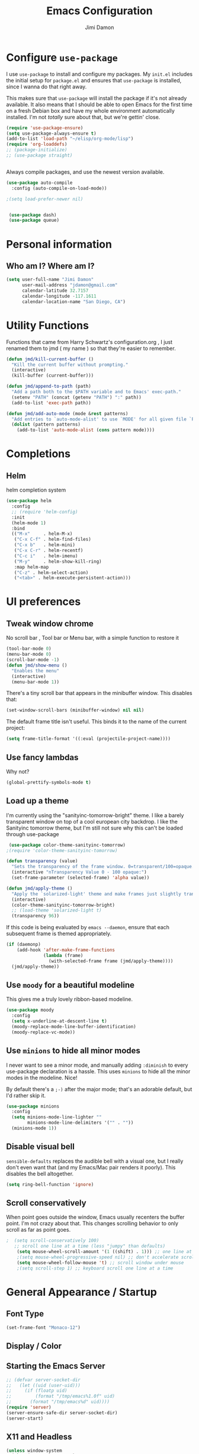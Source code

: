 #+TITLE: Emacs Configuration
#+AUTHOR: Jimi Damon
#+EMAIL: jdamon@gmail.com
#+OPTIONS: toc:nil num:nil


* Configure =use-package=
  :PROPERTIES:
  :ID:       759893c6-4288-4189-9f35-38da6a58d734
  :END:

I use =use-package= to install and configure my packages. My =init.el= includes
the initial setup for =package.el= and ensures that =use-package= is installed,
since I wanna do that right away.

This makes sure that =use-package= will install the package if it's not already
available. It also means that I should be able to open Emacs for the first time
on a fresh Debian box and have my whole environment automatically installed. I'm
not /totally/ sure about that, but we're gettin' close.

#+BEGIN_SRC emacs-lisp
  (require 'use-package-ensure)
  (setq use-package-always-ensure t)
  (add-to-list 'load-path "~/elisp/org-mode/lisp")  
  (require 'org-loaddefs)
  ;; (package-initialize)
  ;; (use-package straight)


#+END_SRC

Always compile packages, and use the newest version available.

#+BEGIN_SRC emacs-lisp
  (use-package auto-compile
    :config (auto-compile-on-load-mode))

  ;(setq load-prefer-newer nil)


   (use-package dash)
   (use-package queue)

#+END_SRC


* Personal information
** Who am I? Where am I?
   :PROPERTIES:
   :ID:       72e1b13b-6988-426a-9c48-2d860f8807b3
   :END:

#+BEGIN_SRC emacs-lisp
  (setq user-full-name "Jimi Damon"
        user-mail-address "jdamon@gmail.com"
        calendar-latitude 32.7157
        calendar-longitude -117.1611
        calendar-location-name "San Diego, CA")
#+END_SRC

* Utility Functions
  :PROPERTIES:
  :ID:       1b684389-edd3-4e74-bb79-538b30881323
  :END:

  Functions that came from Harry Schwartz's configuration.org , I just renamed them to jmd ( my
  name ) so that they're easier to remember.
#+BEGIN_SRC emacs-lisp
  (defun jmd/kill-current-buffer ()
    "Kill the current buffer without prompting."
    (interactive)
    (kill-buffer (current-buffer)))

  (defun jmd/append-to-path (path)
    "Add a path both to the $PATH variable and to Emacs' exec-path."
    (setenv "PATH" (concat (getenv "PATH") ":" path))
    (add-to-list 'exec-path path))

  (defun jmd/add-auto-mode (mode &rest patterns)
    "Add entries to `auto-mode-alist' to use `MODE' for all given file `PATTERNS'."
    (dolist (pattern patterns)
      (add-to-list 'auto-mode-alist (cons pattern mode))))
#+END_SRC

* Completions
** Helm
:PROPERTIES:
:ID:       64ad626c-0362-4c48-80a9-b0a7b30c584c
:END:
  helm completion system
#+begin_src emacs-lisp
  (use-package helm
    :config
    ;; (require 'helm-config)   
    :init
    (helm-mode 1)
    :bind
    (("M-x"     . helm-M-x)
     ("C-x C-f" . helm-find-files)
     ("C-x b"   . helm-mini)
     ("C-x C-r" . helm-recentf)
     ("C-c i"   . helm-imenu)
     ("M-y"     . helm-show-kill-ring)
     :map helm-map
     ("C-z" . helm-select-action)
     ("<tab>" . helm-execute-persistent-action)))
#+end_src

* UI preferences
** Tweak window chrome
   :PROPERTIES:
   :ID:       b3bffee2-7b14-43b6-8eea-c68e52ca1d4e
   :END:

No scroll bar , Tool bar or Menu bar, with a simple function to restore it

#+BEGIN_SRC emacs-lisp
  (tool-bar-mode 0)
  (menu-bar-mode 0)
  (scroll-bar-mode -1)
  (defun jmd/show-menu ()
    "Enables the menu"
    (interactive)
    (menu-bar-mode 1))
#+END_SRC

There's a tiny scroll bar that appears in the minibuffer window. This disables
that:

#+BEGIN_SRC emacs-lisp
  (set-window-scroll-bars (minibuffer-window) nil nil)
#+END_SRC

The default frame title isn't useful. This binds it to the name of the current
project:

#+BEGIN_SRC emacs-lisp
  (setq frame-title-format '((:eval (projectile-project-name))))
#+END_SRC

** Use fancy lambdas
   :PROPERTIES:
   :ID:       d921e871-32c3-49a2-9625-a866e9eb3eca
   :END:

Why not?

#+BEGIN_SRC emacs-lisp
  (global-prettify-symbols-mode t)
#+END_SRC

** Load up a theme
   :PROPERTIES:
   :ID:       d98d2074-979f-47f4-96c0-225ae914e39e
   :END:

I'm currently using the "sanityinc-tomorrow-bright" theme. I like a barely transparent 
window on top of a cool european city backdrop. I like the Sanityinc tomorrow theme, but 
I'm still not sure why this can't be loaded through use-package

#+BEGIN_SRC emacs-lisp
   (use-package color-theme-sanityinc-tomorrow)
  ;(require 'color-theme-sanityinc-tomorrow)

  (defun transparency (value)
    "Sets the transparency of the frame window. 0=transparent/100=opaque."
    (interactive "nTransparency Value 0 - 100 opaque:")
    (set-frame-parameter (selected-frame) 'alpha value))

  (defun jmd/apply-theme ()
    "Apply the `solarized-light' theme and make frames just slightly transparent."
    (interactive)
    (color-theme-sanityinc-tomorrow-bright)
    ;; (load-theme 'solarized-light t)
    (transparency 96))
#+END_SRC

If this code is being evaluated by =emacs --daemon=, ensure that each subsequent
frame is themed appropriately.

#+BEGIN_SRC emacs-lisp
  (if (daemonp)
      (add-hook 'after-make-frame-functions
                (lambda (frame)
                  (with-selected-frame frame (jmd/apply-theme))))
    (jmd/apply-theme))
#+END_SRC

** Use =moody= for a beautiful modeline
   :PROPERTIES:
   :ID:       b26af65b-131c-490e-a618-6056bcfa0301
   :END:

This gives me a truly lovely ribbon-based modeline.

#+BEGIN_SRC emacs-lisp
  (use-package moody
    :config
    (setq x-underline-at-descent-line t)
    (moody-replace-mode-line-buffer-identification)
    (moody-replace-vc-mode))
#+END_SRC

** Use =minions= to hide all minor modes
   :PROPERTIES:
   :ID:       6820cb0d-db18-49a4-be39-835754345073
   :END:

I never want to see a minor mode, and manually adding =:diminish= to every
use-package declaration is a hassle. This uses =minions= to hide all the minor
modes in the modeline. Nice!

By default there's a =;-)= after the major mode; that's an adorable default, but
I'd rather skip it.

#+BEGIN_SRC emacs-lisp
   (use-package minions
     :config
     (setq minions-mode-line-lighter ""
           minions-mode-line-delimiters '("" . ""))
     (minions-mode 1))
#+END_SRC

** Disable visual bell
   :PROPERTIES:
   :ID:       e6022e60-2b62-4fd8-a991-1f95a507254a
   :END:

=sensible-defaults= replaces the audible bell with a visual one, but I really
don't even want that (and my Emacs/Mac pair renders it poorly). This disables
the bell altogether.

#+BEGIN_SRC emacs-lisp
  (setq ring-bell-function 'ignore)
#+END_SRC

** Scroll conservatively
   :PROPERTIES:
   :ID:       ccb2a869-abe6-4ce1-a488-997f9331bc08
   :END:

When point goes outside the window, Emacs usually recenters the buffer point.
I'm not crazy about that. This changes scrolling behavior to only scroll as far
as point goes.

#+BEGIN_SRC emacs-lisp
;  (setq scroll-conservatively 100)
   ;; scroll one line at a time (less "jumpy" than defaults)
    (setq mouse-wheel-scroll-amount '(1 ((shift) . 1))) ;; one line at a time
    ;(setq mouse-wheel-progressive-speed nil) ;; don't accelerate scrolling
    (setq mouse-wheel-follow-mouse 't) ;; scroll window under mouse
    ;(setq scroll-step 1) ;; keyboard scroll one line at a time
#+END_SRC

* General Appearance / Startup
** Font Type
   :PROPERTIES:
   :ID:       0f5220a6-6c6e-4cd4-b7d6-8fd4458eeda9
   :END:

#+BEGIN_SRC emacs-lisp
(set-frame-font "Monaco-12")
#+END_SRC

** Display / Color
** Starting the Emacs Server
   :PROPERTIES:
   :ID:       0699fe67-413f-4db8-adbe-855fb3e91fb4
   :END:
#+BEGIN_SRC emacs-lisp
;; (defvar server-socket-dir
;;   (let ((uid (user-uid)))
;;     (if (floatp uid)
;;         (format "/tmp/emacs%1.0f" uid)
;;       (format "/tmp/emacs%d" uid))))
(require 'server)
(server-ensure-safe-dir server-socket-dir)
(server-start) 

#+END_SRC 
** X11 and Headless
   :PROPERTIES:
   :ID:       aab602a9-1b42-40f7-8ec6-a797af2bb7c8
   :END:
#+BEGIN_SRC emacs-lisp
  (unless window-system
    (when (getenv "DISPLAY")
      ;; Callback for when user cuts
      (defun xsel-cut-function (text &optional push)
        ;; Insert text to temp-buffer, and "send" content to xsel stdin
        (with-temp-buffer
          (insert text)
          ;; I prefer using the "clipboard" selection (the one the
          ;; typically is used by c-c/c-v) before the primary selection
          ;; (that uses mouse-select/middle-button-click)
          (call-process-region (point-min) (point-max) "xsel" nil 0 nil "--clipboard" "--input")))
      ;; Call back for when user pastes
      (defun xsel-paste-function()
        ;; Find out what is current selection by xsel. If it is different
        ;; from the top of the kill-ring (car kill-ring), then return
        ;; it. Else, nil is returned, so whatever is in the top of the
        ;; kill-ring will be used.
        (let ((xsel-output (shell-command-to-string "xsel --clipboard --output")))
          (unless (string= (car kill-ring) xsel-output)
            xsel-output )))
      ;; Attach callbacks to hooks
      (setq interprogram-cut-function 'xsel-cut-function)
      (setq interprogram-paste-function 'xsel-paste-function)
      ;; Idea from
      ;; http://shreevatsa.wordpress.com/2006/10/22/emacs-copypaste-and-x/
      ;; http://www.mail-archive.com/help-gnu-emacs@gnu.org/msg03577.html
      ))
#+END_SRC

** Clipboard
   :PROPERTIES:
   :ID:       df387849-dd5c-475a-81f4-9333ba0199aa
   :END:
#+BEGIN_SRC emacs-lisp
  (setq x-select-enable-primary t)
  (setq x-select-enable-clipboard t)
  ;; (setq interprogram-paste-function 'x-cut-buffer-or-selection-value)
#+END_SRC

** Key Bindings
   :PROPERTIES:
   :ID:       045685ba-7c48-4440-8f27-6b3b8b6cea2b
   :END:

#+BEGIN_SRC emacs-lisp
(load-file  (concat (getenv "HOME") "/.emacs.d/key-bindings.el"))
#+END_SRC

** ANSI colors
   :PROPERTIES:
   :ID:       7d3097aa-992e-4873-b88f-c8fc1251c8ad
   :END:
#+BEGIN_SRC emacs-lisp
  (defun display-ansi-colors ()
    (interactive)
    (let ((inhibit-read-only t))
      (ansi-color-apply-on-region (point-min) (point-max))))
#+END_SRC
** Disabling electric parentheses
   :PROPERTIES:
   :ID:       821f99ac-c10b-4a8f-96d0-1fa3e3f42f04
   :END:
#+BEGIN_SRC emacs-lisp
  (electric-indent-mode -1)
  (add-hook 'after-change-major-mode-hook (lambda() (electric-indent-mode -1)))
#+END_SRC
** ROS Formatting
   :PROPERTIES:
   :ID:       db9c9229-77f6-4e8a-8986-abbc751c7237
   :END:

   Setting the formatting and give a bind key
#+BEGIN_SRC emacs-lisp
(defun run-ros-clang-format ()
  "Runs clang-format on cpp,h files in catkin_ws/ and reverts buffer."
  (interactive)
  (and
   ;(princ "HERE")
   (string-match "/\\(catkin_ws\\|catkin_.*\\)/.*\\.\\(h\\|cpp\\)$" buffer-file-name)
   ;(princ "THERE")
   (save-some-buffers 'no-confirm)
   (shell-command (concat "clang-format -i -style=file " buffer-file-name))
   ;(princ "OTHER")
   (message (concat "Saved and ran clang-format on " buffer-file-name))
   (revert-buffer t t t)
))

(global-set-key [f7] 'run-ros-clang-format)
#+END_SRC
** Work formatting
   :PROPERTIES:
   :ID:       d9a29cfd-2707-46c1-be8c-7e094d29727a
   :END:
#+begin_src emacs-lisp
;; (load "/usr/share/emacs/site-lisp/clang-format-12/clang-format.el" )
;; (global-set-key [f7] 'clang-format-region)
(defun run-clang-format ()
  "Runs clang-format on cpp,h files in catkin_ws/ and reverts buffer."
  (interactive)
  (and
   (save-some-buffers 'no-confirm)
   (shell-command (concat "clang-format -i -style=file " buffer-file-name))
   (message (concat "Saved and ran clang-format on " buffer-file-name))
   (revert-buffer t t t)
))
#+END_SRC
** ROS Compilation
   :PROPERTIES:
   :ID:       d94f90b5-57ee-49b0-abcd-ef46d6c74172
   :END:

   A cool compilation tool to run catkin builds inside 
#+begin_src emacs-lisp
  ;; Based on https://www.seas.upenn.edu/~chaoliu/2018/03/12/ros-programming-in-emacs/#org8817889
  (require 'ansi-color)
  (defun endless/colorize-compilation ()
    "Colorize from `compilation-filter-start' to `point'."
    (let ((inhibit-read-only t))
      (ansi-color-apply-on-region
       compilation-filter-start (point))))

  (add-hook 'compilation-filter-hook #'endless/colorize-compilation)

  (defun ros-catkin-make (dir)
    "Run catkin_make command in DIR."
    (interactive (list (file-name-directory (buffer-file-name))))
    (let* ((default-directory dir)
           (compilation-buffer-name-function (lambda (major-mode-name) "*catkin_make*")))
      (compile "catkin bt --no-status"))
    ;; (switch-to-buffer (get-buffer "*catkin_make*"))
    (switch-to-buffer-other-window (get-buffer-create "*catkin_make*"))
    )

  (defun ros-catkin-make-tests (dir)
    "Run catkin_make command in DIR."
    (interactive (list (file-name-directory (buffer-file-name))))
    (let* ((default-directory dir)
           (compilation-buffer-name-function (lambda (major-mode-name) "*catkin_make*")))
      (compile "catkin run_tests --this --no-status"))
    ;; (switch-to-buffer (get-buffer "*catkin_make*"))
    (switch-to-buffer-other-window (get-buffer-create "*catkin_make*"))
    )

  (global-set-key [f5] 'ros-catkin-make)
#+end_src

** Enable compilations with color
   :PROPERTIES:
   :ID:       2f63ab28-a315-443d-beb5-2bab4f46fed9
   :END:

#+BEGIN_SRC emacs-lisp
(require 'ansi-color)
(defun colorize-compilation-buffer ()
  (toggle-read-only)
  (ansi-color-apply-on-region compilation-filter-start (point))
  (toggle-read-only))
(add-hook 'compilation-filter-hook 'colorize-compilation-buffer)
#+END_SRC
** GDB exit upon receiving Quit
   :PROPERTIES:
   :ID:       b8effbe3-f89b-422d-8d43-6ad33d8efb12
   :END:
#+BEGIN_SRC emacs-lisp
(defvar all-gud-modes
  '(gud-mode comint-mode gdb-locals-mode gdb-frames-mode  gdb-breakpoints-mode)
  "A list of modes when using gdb")
(defun kill-all-gud-buffers ()
  "Kill all gud buffers including Debugger, Locals, Frames, Breakpoints.
Do this after `q` in Debugger buffer."
  (interactive)
  (save-excursion
        (let ((count 0))
          (dolist (buffer (buffer-list))
                (set-buffer buffer)
                (when (member major-mode all-gud-modes)
                  (setq count (1+ count))
                  (kill-buffer buffer)
                  (delete-other-windows))) ;; fix the remaining two windows issue
          (message "Killed %i buffer(s)." count))))
#+END_SRC
** Ibuffer 
   :PROPERTIES:
   :ID:       f908b2a5-f672-496c-bd13-52e0770a9c26
   :END:
#+begin_src emacs-lisp
  (global-set-key (kbd "C-x C-b") 'ibuffer)
  (require 'ibuf-ext)
  (add-to-list 'ibuffer-never-show-predicates "^\\*")  
#+end_src
** Screenshots
   :PROPERTIES:
   :ID:       08473751-5d5a-4c06-9ee4-6ba0a9d9fe05
   :END:
#+begin_src emacs-lisp
(defun my-org-screenshot ()
  "Take a screenshot into a time stamped unique-named file in the
same directory as the org-buffer and insert a link to this file."
  (interactive)
  (setq filename
        (concat
         (make-temp-name
          (concat (file-name-nondirectory (buffer-file-name))
                  "_"
                  (format-time-string "%Y%m%d_%H%M%S_")) ) ".png"))
  (call-process "import" nil nil nil filename)
  (insert (concat "[[./" (file-name-nondirectory filename) "]]"))
  (org-display-inline-images))
#+end_src

* Project management

I use a few packages in virtually every programming or writing environment to
manage the project, handle auto-completion, search for terms, and deal with
version control. That's all in here.

** =ag=
   :PROPERTIES:
   :ID:       73c097c1-be36-471e-a6b7-199fbb266e89
   :END:

Set up =ag= for displaying search results.

#+BEGIN_SRC emacs-lisp
  (use-package ag
 :after (dash queue)
)
#+END_SRC

** =company=
   :PROPERTIES:
   :ID:       cc25cfc9-9f1d-4243-b424-e19f80e2b33a
   :END:

Use =company-mode= everywhere.

#+BEGIN_SRC emacs-lisp
  (use-package company)
  (add-hook 'after-init-hook 'global-company-mode)
#+END_SRC

Use =M-/= for completion.

#+BEGIN_SRC emacs-lisp
  (global-set-key (kbd "M-/") 'company-complete-common)
#+END_SRC

** =dumb-jump=
   :PROPERTIES:
   :ID:       fa62dee8-2153-43a7-acf0-2ca6d8aaaf3f
   :END:

The =dumb-jump= package works well enough in a [[https://github.com/jacktasia/dumb-jump#supported-languages][ton of environments]], and it
doesn't require any additional setup. I've bound its most useful command to
=M-.=.

#+BEGIN_SRC emacs-lisp
  (use-package dumb-jump
    :config
    ;; (define-key evil-normal-state-map (kbd "M-.") 'dumb-jump-go)
    (setq dumb-jump-selector 'ivy))
#+END_SRC

** =flycheck=
   :PROPERTIES:
   :ID:       aab1fb3d-a834-4ee4-b3a7-5e36bb92e4f0
   :END:


 #+BEGIN_SRC emacs-lisp
   (use-package flycheck)
 #+END_SRC

** =magit=
   :PROPERTIES:
   :ID:       1552bb6b-9bd0-457b-8f57-afd4746984bf
   :END:

I use =magit= to handle version control. It's lovely, but I tweak a few things:

- I bring up the status menu with =C-x g=.
- Use =evil= keybindings with =magit=.
- The default behavior of =magit= is to ask before pushing. I haven't had any
  problems with accidentally pushing, so I'd rather not confirm that every time.
- Per [[http://tbaggery.com/2008/04/19/a-note-about-git-commit-messages.html][tpope's suggestions]], highlight commit text in the summary line that goes
  beyond 50 characters.
- On the command line I'll generally push a new branch with a plain old =git
  push=, which automatically creates a tracking branch on (usually) =origin=.
  Magit, by default, wants me to manually specify an upstream branch. This binds
  =P P= to =magit-push-implicitly=, which is just a wrapper around =git push
  -v=. Convenient!
- I'd like to start in the insert state when writing a commit message.

#+BEGIN_SRC emacs-lisp
  ;; (use-package magit
  ;;   :bind
  ;;   ("C-x C-x g" . magit-status)

  ;;   :config
  ;;   (use-package evil-magit)
  ;;   (use-package with-editor)
  ;;   (setq magit-push-always-verify nil)
  ;;   (setq git-commit-summary-max-length 50)

  ;;   (with-eval-after-load 'magit-remote
  ;;     (magit-define-popup-action 'magit-push-popup ?P
  ;;       'magit-push-implicitly--desc
  ;;       'magit-push-implicitly ?p t))

  ;;   (add-hook 'with-editor-mode-hook 'evil-insert-state))
#+END_SRC

I've been playing around with the newly-released =forge= for managing GitHub PRs
and issues. Seems slick so far.

#+BEGIN_SRC emacs-lisp
  ;; (use-package ghub)
  ;; (use-package forge)
#+END_SRC

** =projectile=
   :PROPERTIES:
   :ID:       3aa1638f-e141-4c4b-9b53-0027a8d7bdc8
   :END:

Projectile's default binding of =projectile-ag= to =C-c p s s= is clunky enough
that I rarely use it (and forget it when I need it). This binds it to the
easier-to-type =C-c v= to useful searches.

Bind =C-p= to fuzzy-finding files in the current project. We also need to
explicitly set that in a few other modes.

I use =ivy= as my completion system.

When I visit a project with =projectile-switch-project=, the default action is
to search for a file in that project. I'd rather just open up the top-level
directory of the project in =dired= and find (or create) new files from there.

I'd like to /always/ be able to recursively fuzzy-search for files, not just
when I'm in a Projectile-defined project. I use the current directory as a
project root (if I'm not in a "real" project).

#+BEGIN_SRC emacs-lisp
  (use-package projectile
    :bind
    ("C-c v" . 'projectile-ag)

    :config
    ;; (define-key evil-normal-state-map (kbd "C-p") 'projectile-find-file)
    ;; (evil-define-key 'motion ag-mode-map (kbd "C-p") 'projectile-find-file)
    ;; (evil-define-key 'motion rspec-mode-map (kbd "C-p") 'projectile-find-file)

    (setq projectile-completion-system 'ivy)
    (setq projectile-switch-project-action 'projectile-dired)
    (setq projectile-require-project-root nil))
#+END_SRC

** =undo-tree=
   :PROPERTIES:
   :ID:       ec238dcf-37dd-42d8-9379-53cf863cd2fb
   :END:

I like tree-based undo management. I only rarely need it, but when I do, oh boy.

#+BEGIN_SRC emacs-lisp
  (use-package undo-tree)
#+END_SRC

* Language Support and Development Environments

** C / C++

*** C Hooks 
    :PROPERTIES:
    :ID:       3c59d358-96a7-4aca-866d-5f3ab6f7a78f
    :END:
#+begin_src emacs-lisp
  (defun my-c-mode-hook ()
    (hs-minor-mode))
  (add-hook 'c++-mode-hook 'my-c-mode-hook)
#+end_src

*** Global line numbers
#+begin_src emacs-lisp
(add-hook 'prog-mode-hook 'display-line-numbers-mode)
(add-hook 'prog-mode-hook 'hs-minor-mode)
#+end_src

*** Adds custom C/C++ headers 
    :PROPERTIES:
    :ID:       32b232e7-cbba-4fca-a9cf-e978eb6c7ed7
    :END:
#+BEGIN_SRC emacs-lisp
  (defun add-c-function-header( &optional n)
    "Add a default header to a subroutine"
    (interactive "P")
    (setq i 0 )
    (if n 
        (setq count n )
      (setq count (/ PERL_HEADER_LENGTH 2))
      )
    (insert "/*")
    (dotimes (i count)
      (insert "**")
      )
    (insert "\n")
    (insert " * fn::name= ")
    (yank)
    (insert "\n")
    (insert " * fn::desc= \n")
    (insert " * fn::args= \n")
    (insert " * fn::return= \n")
    (insert " * fn::notes=\n")
    (insert " * fn::todo= \n *")
    (dotimes (i (- count 1))
      (insert "**")
      )
    (insert "*/")

    )
#+END_SRC

** Perl
   :PROPERTIES:
   :ID:       f1173357-484c-40a3-b3a4-eb35c8c1b19e
   :END:

   Adds Perl headers
#+BEGIN_SRC emacs-lisp
  (defun add-perl-header( &optional n) 
    "Add a default header line at the start of a script"
    (interactive "P")                     ;need this for args
    (let (i j)
      (setq i 0 )
      ;;  (princ PERL_HEADER_LENGTH)
      (if n 
          (progn
            (setq count n) 
            )
        (setq count PERL_HEADER_LENGTH)
        )
      (insert "#")
      (dotimes (i count)
        (insert "*")
        )
      (let (fname prefix suffix )
        (setq fname (buffer-name))
        (string-match ".*\\.\\(.*\\)" fname)
        (setq suffix (match-string 1 fname))
        (setq prefix (perl-suffix-lookup suffix))
        (insert "\n")
        (insert "# " prefix "::name= " fname "\n")
        (insert "# " prefix "::desc=\n" )
        (insert "# " prefix "::author= " (user-real-login-name) "\n")
        (insert "# " prefix "::cvs= $Id$\n")
        (insert "# " prefix "::changed= $Date$\n")
        (insert "# " prefix "::modusr= $Author$\n")
        (insert "# " prefix "::notes=\n")
        (insert "# " prefix "::todo=\n#")
        (dotimes (i count)
          (insert "*"))
        (insert "\n")
        );let
      (insert "\n\n\n")
      ( _add-perl-divider "LIBRARIES")
      (insert "\n\n")
      ( _add-perl-divider "GLOBAL VARIABLES")
      (insert "\n\n")
      ( _add-perl-divider "CODE")
      (insert "\n\n")
      ( _add-perl-divider "SUBROUTINES")
      );let
    );defun

  (defun perl-suffix-lookup (n)
    "Looks up the tail of a perl script and determines what the header name should be"
                                          ;  (interactive "P")
    (cond ((string= n "pl") "script")
          ((string= n "pm")  "mod" )
          ((string= n "module") "mod" )
          ((string= n "script") "script")
          (t "script"))
    )

  (defun add-perl-sub-header( &optional n)
    "Add a default header to a subroutine"
    (interactive "P")
    (setq i 0 )
    (if n 
        (setq count n )
      (setq count (/ PERL_HEADER_LENGTH 2))
      )
    (insert "#")

    (dotimes (i count)
      (insert "=-")
      )
    (insert "\n")
    (insert "# sub::name= ")
    (yank)
    (insert "\n")
    (insert "# sub::desc= \n")
    (insert "# sub::args= \n")
    (insert "# sub::return= \n")
    (insert "# sub::notes= \n")
    (insert "# sub::todo=\n#")
    (dotimes (i count)
      (insert "=-")
      )
    )

  (defun _add-perl-divider( &optional n char)
    "Add a Label in the middle of a line"
    (interactive "P")
    (setq char nil)
    (if n 
        (let (strln)
          (setq strln (length n))
          (setq i 0 )
          (if n 
              (setq count n )
            (setq count (/ PERL_HEADER_LENGTH 2) )
            )
          (insert "#")
          (let (tmp_length extra) 
            (setq tmp_length (/ (- PERL_HEADER_LENGTH strln 4) 2))
            (setq extra (mod (- PERL_HEADER_LENGTH strln 4) 2))
            (dotimes (i tmp_length)
              (insert "*"))
            (insert (format "  %s  " n ))
            (dotimes (i tmp_length)
              (insert "*"))
            (if (= extra 1)
                (insert "*"))
            )

          )
      nil
      )
    t
    )

  (defun add-perl-top-banner( &optional n )
    "Adds a top banner to the Perl subroutine"
    (interactive "P")
    (let (i count)
      (if n 
          (setq count n )
        (setq count (/ PERL_HEADER_LENGTH 2))
        )
      (insert "#")
      (dotimes (i count)
        (insert "=-")
        )
      (insert "\n")
      )
    )
#+END_SRC 

** Skill
   :PROPERTIES:
   :ID:       323e1b41-a708-4cb5-9f43-a535a6ebd86e
   :END:
   Formatting functions for Scheme / Skill

#+begin_src emacs-lisp
  (defun skill-suffix-lookup (n)
    "Looks up the tail of a perl script and determines what the header name should be"
                                          ;  (interactive "P")
    (cond ((string= n "ils") "skclass")
          ((string= n "il")  "skill" )
          (t "script"))
    )

  (defun add-skill-divider( &optional n)
    "Add a Skill divider"
    (interactive "P")
    (let (function_name return_type function_args
                        args i tmp)
      (setq a (point-marker))
      (end-of-line)
      (kill-region a (point-marker))
      (setq line (car kill-ring-yank-pointer))
      (_add-skill-divider line)
      )
    )

  (defun _add-skill-divider( &optional n)
    "Add a Label in the middle of a line"
    (interactive "P")
    (if n 
        (let (strln)
          (setq strln (length n))
          (setq i 0 )
          (if n 
              (setq count n )
            (setq count (/ PERL_HEADER_LENGTH 2) )
            )
          (insert ";")
          (let (tmp_length extra) 
            (setq tmp_length (/ (- PERL_HEADER_LENGTH strln 4) 2))
            (setq extra (mod (- PERL_HEADER_LENGTH strln 4) 2))
            (dotimes (i ( / tmp_length 2 ))
              (insert "=~"))
            (insert (format "  %s  " n ))
            (dotimes (i (/ tmp_length 2 ) )
              (insert "=~"))
            (if (= extra 1)
                (insert "="))
                                          ;          (insert (format "\n%d\n" extra))
            )

          )
      nil
      )
    t
    )

  (defun add-skill-class-header( &optional n) 
    "Add a default header line at the Skill script"
    (interactive "P")                     ;need this for args
    (setq i 0 )
    ;;  (princ PERL_HEADER_LENGTH)
    (if n 
        (progn
          (setq count n) 
          )
      (setq count PERL_HEADER_LENGTH)
      )
    (insert ";")
    (dotimes (i ( / count 2 ))
      (insert "=~")
      )
    (let (fname prefix suffix) 
      (setq fname (buffer-name))
      (string-match ".*\\.\\(.*\\)" fname)
      (setq suffix (match-string 1 fname))
      (setq prefix (skill-suffix-lookup suffix))
      (insert "\n")
      (insert "; " prefix "::name= " fname "\n")
      (insert "; " prefix "::desc=\n" )
      (insert "; " prefix "::author= " (user-real-login-name) "\n")
      (insert "; " prefix "::cvs= $Id$\n")
      (insert "; " prefix "::changed= $Date$\n")
      (insert "; " prefix "::modusr= $Author$\n")
      (insert "; " prefix "::notes=\n")
      (insert "; " prefix "::todo=\n;")
      (dotimes (i (/ count 2))
        (insert "=~")
        );dotimes
      (insert "\n" )
      (insert ";\n")
      (insert ";           Copyright (c) 2009, MaxLinear, Inc\n" )
      (insert ";\n;")
      (dotimes (i (/ count 2))
        (insert "=~")
        );dotimes
      );let
    );defun

  (defun add-tex-stuff( &optional n )
    "Adds the default TeX header stuff I like"
    (interactive "P")
    (insert "\\ifdefined\\MASTERDOCUMENT\n")
    (insert "\\else\n")
    (insert "\\documentclass{article}\n")
    (insert "\\input{header}\n")
    (insert "\\begin{document}\n")
    (insert "\\fi\n")
    (insert "\\ifdefined\\MASTERDOCUMENT\n")
    (insert "\\endinput\n")
    (insert "\\else\n" )
    (insert "\\expandafter\\enddocument\n")
    (insert "\\fi\n") 
    )



  (defun add-skill-top-banner( &optional n )
    "Adds a Skill banner to the top of a subroutine"
    (interactive "P")
    (let (i count)
      (if n 
          (setq count n )
        (setq count (/ PERL_HEADER_LENGTH 2))
        )
      (indent-for-tab-command)
      (insert ";")
      (dotimes (i count)
        (insert "=~")
        )
      )
    )

  (defun add-skill-function-header( &optional n )
    "Adds a Skill function header"
    (interactive "P")
    (let (function_name function_type start end indpos indent
                        ) 
      (beginning-of-line)
      (setq start (point-marker (beginning-of-line)))
      (setq indpos (point-marker (forward-sexp)))
      (setq indent (- (marker-position indpos) (marker-position start)))
      (end-of-line)
      (copy-region-as-kill indpos (point-marker))
      (setq line (car kill-ring-yank-pointer))
                                          ;    (posix-string-match "^ *\( *\\([A-z0-9]+\\) *\(" line )
      (posix-string-match "^ *\( *\\([A-z0-9]+\\) *\(?.*$" line )
      (setq function_name ( match-string 1 line))
      (copy-region-as-kill start indpos )
      (setq line (car kill-ring-yank-pointer))
      (posix-string-match "^ *\\([A-z0-9]+\\)$" line )
      (setq function_type (match-string 1 line))
      (goto-char (marker-position start))
      (add-skill-top-banner)
      (insert "\n")
      (skill-fun-header-helper function_type function_name)
                                          ;    (add-skill-top-banner)
      (indent-for-tab-command)
      )
    )
#+end_src
** Maxima
   :PROPERTIES:
   :ID:       4ada1d84-08e8-4251-a45a-f2dcd65e00e3
   :END:
#+begin_src emacs-lisp

 (autoload 'maxima-mode "maxima" "Maxima mode" t)
 (autoload 'imaxima "imaxima" "Frontend for maxima with Image support" t)
 (autoload 'maxima "maxima" "Maxima interaction" t)
 (autoload 'imath-mode "imath" "Imath mode for math formula input" t)
 (setq imaxima-use-maxima-mode-flag t)
 (add-to-list 'auto-mode-alist '("\\.ma[cx]" . maxima-mode))
#+end_src

** ROS Launch file support 
   :PROPERTIES:
   :ID:       674752e9-4879-443b-8637-1860b478b1b9
   :END:

   These support launch files and test files (the same XML ) that must exist under the 
   test/* directory
#+begin_src emacs-lisp
  (jmd/add-auto-mode
   'xml-mode
   "test\\/.*\\.test$"
   "\\.launch$"
   )
#+end_src

** I associate =shell-script-mode= wth by dot files 
  (jmd/add-auto-mode
   'shell-script-mode
   "\.functions$"
   "\.bashrc$"
   "\.bash_alias$"
   "\.profile"
   )
** Other languages
   :PROPERTIES:
   :ID:       e049b095-7923-4981-be17-efac8fea6984
   :END:
#+BEGIN_SRC emacs-lisp
  (autoload 'vht-mode         "verilog"      "Vht programming mode" t)
  (autoload 'c++-mode         "cc-mode"      "C++ programming mode" t)
  (autoload 'c-mode           "cc-mode"      "C programming mode" t)
  (autoload 'cvs-update       "pcl-cvs" t)
  (autoload 'cvs-update-other-window "pcl-cvs" t)
  (autoload 'hexl-find-file   "hexl"     "Edit file in hexl-mode." t)
  (autoload 'perl-mode        "perl"     "Perl programming mode" t)
  (autoload 'rdf-mode         "rdf"      "RDF analysis mode" t)
  (autoload 'tm-mode          "tm"       "Time budget mode" t)
  (autoload 'tcl-mode         "tcl"      "Tcl programming mode" t)
  (autoload 'verilog-mode     "verilog"  "Verilog programming mode" t)
  (autoload 'vm               "vm"       "VM mail reader" t)
  (autoload 'spice-mode       "spice"    "Spice Mode"  t)
  (autoload 'spectre-mode "spectre-mode" "Spectre Editing Mode" t)
#+END_SRC

** Linux Kernel Development
   :PROPERTIES:
   :ID:       1b87566a-3b7a-4189-967f-971a54aaa95f
   :END:
#+BEGIN_SRC emacs-lisp
  (defun c-lineup-arglist-tabs-only (ignored)
    "Line up argument lists by tabs, not spaces"
    (let* ((anchor (c-langelem-pos c-syntactic-element))
           (column (c-langelem-2nd-pos c-syntactic-element))
           (offset (- (1+ column) anchor))
           (steps (floor offset c-basic-offset)))
      (* (max steps 1)
         c-basic-offset)))

  (add-hook 'c-mode-common-hook
            (lambda ()
              ;; Add kernel style
              (c-add-style
               "linux-tabs-only"
               '("linux" (c-offsets-alist
                          (arglist-cont-nonempty
                           c-lineup-gcc-asm-reg
                           c-lineup-arglist-tabs-only))))))

  (add-hook 'c-mode-hook
            (lambda ()
              (let ((filename (buffer-file-name)))
                ;; Enable kernel mode for the appropriate files
                (when (and filename
                           (string-match (expand-file-name "~/src/linux-trees")
                                         filename))
                  (setq indent-tabs-mode t)
                  (c-set-style "linux-tabs-only")))))

#+END_SRC
** Custom C Styles
*** Work
    :PROPERTIES:
    :ID:       4165d104-7bfc-4a43-bd5c-826f89c1ef7b
    :END:
#+begin_src emacs-lisp
;; Create my personal style.
(defconst my-c-style
  '((c-tab-always-indent        . t)
    (c-comment-only-line-offset . 4)
    (fill-column  . 109 )
    (c-basic-offset . 4)
    (c-set-offset 'case-label 0)
    (c-hanging-braces-alist     . ((substatement-open after)
                                   (brace-list-open)))
    (c-hanging-colons-alist     . ((member-init-intro before)
                                   (inher-intro)
                                   (case-label after)
                                   (label after)
                                   (access-label after)))
    (c-cleanup-list             . (scope-operator
                                   empty-defun-braces
                                   defun-close-semi))
    (c-offsets-alist            . ((arglist-close . c-lineup-arglist)
                                   (substatement-open . 0)
                                   (case-label        . 4)
                                   (block-open        . 0)
                                   (knr-argdecl-intro . -)))
    (c-echo-syntactic-information-p . t)))
;; ((c-mode . ((fill-column . 109)
;;             (c-basic-offset . 8)
;;             (eval . (c-set-offset 'substatement-open 0))
;;             (eval . (c-set-offset 'statement-case-open 0))
;;             (eval . (c-set-offset 'case-label 0))
;;             (eval . (c-set-offset 'arglist-intro '++))
;;             (eval . (c-set-offset 'arglist-close 0))
;;             (eval . (c-set-offset 'arglist-cont-nonempty '(c-lineup-gcc-asm-reg c-lineup-arglist)))))
;; "My C Programming Style")
(c-add-style "PERSONAL" my-c-style)
#+end_src
*** Local variables
    :PROPERTIES:
    :ID:       21094873-c7aa-4461-8406-345db0887697
    :END:
    Use a file called .dir-locals.el. An example is as follows
#+begin_src emacs-lisp
  ;; ((nil . ((indent-tabs-mode . t)
  ;;          (fill-column . 80)
  ;;          (mode . auto-fill)))
  ;;  (c-mode . ((c-file-style . "BSD")
  ;;             (subdirs . nil)))
  ;;  ("src/imported"
  ;;   . ((nil . ((change-log-default-name
  ;;               . "ChangeLog.local"))))))
#+end_src

** Maxima 
   :PROPERTIES:
   :ID:       84e5ceb8-d86c-4f5d-b142-60c214ccce9d
   :END:
#+BEGIN_SRC emacs-lisp
  (setq imaxima-fnt-size "Huge")
#+END_SRC

** Tramp setup
   :PROPERTIES:
   :ID:       ee7816fe-07cd-489d-96bb-d737364cac3f
   :END:
#+BEGIN_SRC emacs-lisp
;   (require 'tramp)
;   (setq tramp-default-method "ssh")
#+END_SRC

** Doxymacs
   :PROPERTIES:
   :ID:       a39d0707-47f0-42ca-93f9-1b5b04031406
   :END:
#+BEGIN_SRC emacs-lisp
  (condition-case nil
      (require 'doxymacs)
    (setq doxymacs-doxygen-style "JavaDoc")
    (add-hook 'c-mode-common-hook'doxymacs-mode)
    (add-hook 'c++-mode-common-hook'doxymacs-mode)
    (error nil)
    )
#+END_SRC

** Spice
** Ruby
   :PROPERTIES:
   :ID:       e3c4f1c9-8caf-49f1-a4de-f065a3ed92fe
   :END:

I use =chruby= to switch between versions of Ruby. This sets a default version
to use within Emacs (for things like =xmp= or =rspec=).

#+BEGIN_SRC emacs-lisp
  (setq jmd/ruby-version "2.5.3")

  (use-package chruby
    :config
    (chruby jmd/ruby-version))

  (jmd/add-auto-mode
   'ruby-mode
   "\\Gemfile$"
   "\\.rake$"
   "\\.gemspec$"
   "\\Guardfile$"
   "\\Rakefile$"
   "\\Vagrantfile$"
   "\\Vagrantfile.local$")
#+END_SRC

Ruby executables are installed in =~/.gem/ruby/<version>/bin=. This ensures that
that's included in the path. In particular, we want that directory to be
included because it contains the =xmpfilter= executable, which is used below.

#+BEGIN_SRC emacs-lisp
  (jmd/append-to-path (format "~/.gem/ruby/%s/bin" jmd/ruby-version))
#+END_SRC

Running tests from within Emacs is awfully convenient.

#+BEGIN_SRC emacs-lisp
  (use-package rspec-mode)
#+END_SRC

=rcodetools= provides =xmp=, which lets me evaluate a Ruby buffer and display
the results in "magic" (=# =>=) comments.

I disable warnings when running code through =xmp= because I disagree with a few
of them (complaining about private =attr_reader=, especially) and they gunk up
my buffer.
** Yasnippets
   :PROPERTIES:
   :ID:       e4a12ef6-2a8a-4860-b7b0-6ef20324bad8
   :END:

#+begin_src emacs-lisp
  ;; (use-package yasnippet
  ;;   :ensure t 
  ;;   :config 
  ;;   (use-package yasnippet-snippets
  ;;     :ensure t)
  ;;   (yas-reload-all))
#+end_src

  Adding a custom snippet for Doxygen

#+begin_src emacs-lisp
(use-package semantic )
;; # -*- mode: snippet -*-
;; # name: dox
;; # key: dox
;; # type: command
;; # --
;; (let ((tag (senator-next-tag)))
;;   (while (or (null tag)
;;              (not (semantic-tag-of-class-p tag 'function)))
;;     (setq tag (senator-next-tag)))
;;   (let* ((name (semantic-tag-name tag))
;;          (attrs (semantic-tag-attributes tag))
;;          (args (plist-get attrs :arguments))
;;          (return-name (plist-get attrs :type))
;;          (idx 1))
;;     (if (listp return-name)
;;       (setq return-name (car return-name)))
;;     (yas/expand-snippet
;;      (format
;;       "/**\n* @brief ${1:%s}\n*%s%s*/"
;;       name
;;       (mapconcat
;;        (lambda (x)
;;          (format "* @param %s ${%d:Description of %s}"
;;                  (car x) (incf idx) (car x)))
;;        args
;;        "\n")
;;       (if (and return-name (not (string-equal "void" return-name)))
;;           (format " * @return ${%d:%s}\n" (incf idx) return-name)
;;         "")))))
#+end_src

* Extra stuff
  :PROPERTIES:
  :ID:       e9ab343c-4e8e-4f1e-b294-9d38a5360c01
  :END:
#+BEGIN_SRC emacs-lisp
    (add-hook 'emacs-lisp-mode-hook
		(lambda ()
		  (push '(">=" . ?≥) prettify-symbols-alist)))
    (lambda (x y)
      (if (>= x y)
	  (something)
	(something-else)))
  ;=-=-=-=-=-=-=-=-=-=-=-=-=-=-=-=-=-=-=-=-=-=-=-=-=-=-=-=-=-=-=-=-=-=-=-=-=-=-
  ; Useful for copying and pasting in emacs in a terminal
  ; Not sure if this will cause a bug or not
  ;=-=-=-=-=-=-=-=-=-=-=-=-=-=-=-=-=-=-=-=-=-=-=-=-=-=-=-=-=-=-=-=-=-=-=-=-=-=-
    (defun now ()
      "Insert string for the current time formatted like '2:34 PM' or 1507121460"
      (interactive)                 ; permit invocation in minibuffer
      (insert (format-time-string "%D %-I:%M %p"))
      )

  ;=-=-=-=-=-=-=-=-=-=-=-=-=-=-=-=-=-=-=-=-=-=-=-=-=-=-=-=-=-=-=-=-=-=-=-=-=-=-
  ; Compilation stuff
  ;=-=-=-=-=-=-=-=-=-=-=-=-=-=-=-=-=-=-=-=-=-=-=-=-=-=-=-=-=-=-=-=-=-=-=-=-=-=-
    (defun save-all-and-compile ()
      (save-some-buffers 1)
      (compile compile-command))

    (setq compilation-ask-about-save nil)
    (global-set-key [f5] 'compile)

    (setq TeX-PDF-from-DVI "Dvips") 
    ;; (setq load-path (cons "~/elisp" load-path))

    ;; (add-to-list 'load-path "/home/jdamon/.emacs.d/lisp")
    ;; (add-to-list 'load-path "/home/jdamon/.emacs.d/lisp")
    ;; (add-to-list 'load-path "/home/jdamon/.emacs.d/xcscope")

    ;; (use-package auctex )
    ;; (use-package auctex
    ;; :defer t
    ;; :ensure t)
    (use-package tex
    :ensure auctex)

    (condition-case nil
	(load "auctex.el" nil t t)
      (load "preview-latex.el" nil t t)
      (error nil)
      )

    (condition-case nil
	(load "ggtags.elc" nil t t )
      (add-hook 'c-mode-common-hook
		(lambda ()
		  (when (derived-mode-p 'c-mode 'c++-mode 'java-mode)
		    (ggtags-mode 1))))
      (error nil)
      )
    ;; (load "smart-compile.el" nil t t )
  ;=-=-=-=-=-=-=-=-=-=-=-=-=-=-=-=-=-=-=-=-=-=-=-=-=-=-=-=-=-=-=-=-=-=-=-=-=-=-
  ; Auto compilation
  ;=-=-=-=-=-=-=-=-=-=-=-=-=-=-=-=-=-=-=-=-=-=-=-=-=-=-=-=-=-=-=-=-=-=-=-=-=-=-
    ;; (load "mode-compile.el" nil t t )
    (defun mode-compile-quiet ()
      (interactive)
      (flet ((read-string (&rest args) ""))
	(mode-compile)))

    ;; Bury the compilation buffer when compilation is finished and successful.
    (add-to-list 'compilation-finish-functions
		 (lambda (buffer msg)
		   (when 
		       (bury-buffer buffer)
		     (replace-buffer-in-windows buffer))))

    ;; C-c C-% will set a buffer local hook to use mode-compile after saving
    (global-set-key '[(ctrl c) (ctrl %)]
		    (lambda () 
		      (interactive)
		      (if (member 'mode-compile-quiet after-save-hook)
			  (progn
			    (setq after-save-hook 
				  (remove 'mode-compile-quiet after-save-hook))
			    (message "No longer compiling after saving."))
			(progn
			  (add-to-list 'after-save-hook 'mode-compile-quiet)
			  (message "Compiling after saving.")))))

    ;; Prevent compilation buffer from showing up
    ;; (defadvice compile (around compile/save-window-excursion first () activate)
    ;;   (save-window-excursion ad-do-it))

    ;; Bury the compilation buffer when compilation is finished and successful.
    (add-to-list 'compilation-finish-functions
		 (lambda (buffer msg)
		   (when 
		       (bury-buffer buffer)
		     (replace-buffer-in-windows buffer))))

    (setq compilation-scroll-output 'first-error)

    ;; (require  'xcscope )
    (define-key global-map [(control f4)]  'cscope-pop-mark)
    (define-key global-map [(control f5)]  'cscope-find-this-text-string)
    (define-key global-map [(control f6)]  'cscope-find-this-symbol)
    (define-key global-map [(control f7)]  'cscope-find-functions-calling-this-function)
    (define-key global-map [(control f8)]  'cscope-find-called-functions)
    (define-key global-map [(control f9)]  'cscope-prev-symbol)
    (define-key global-map [(control f10)] 'cscope-next-symbol)
	   ;;; XEmacs backwards compatibility file
    (line-number-mode t)
					    ;(put 'my-operator 'scheme-indent-function 3)
					    ; Stuff for setting up key bindings...

  (condition-case nil
      (require 'auto-complete-config)
    (error nil)
    )    

  (defun describe-face-at-point ()
    "Return face used at point."
    (interactive)
    (hyper-describe-face (get-char-property (point) 'face)))

  (defun jump-down (&optional n )
    "Jump downwards by n secions of 8 lines"
    (interactive "P")
    (let (i count)
      (if n
          (progn 
            (setq count n)
            )
        (setq count 1)
        )
      (dotimes ( i count)
        (forward-line (* 8 (+ i 1)))
        )
      )
    )

  (defun jump-up (&optional n )
    "Jump upwards by n sections of 8 lines"
    (interactive "P")
    (let (i count)
      (if n
          (progn 
            (setq count n)
            )
        (setq count 1)
        )
      (dotimes ( i count)
        (forward-line (* -8 (+ i 1)))
        )
      )
    )

  (defun charlie-settings( &optional n )
    "Setup the charlie settings"
    (interactive "P")
    (c-set-offset 'statement-block-intro 4)
    (c-set-offset 'defun-block-intro 4)
    )



  (setq-default indent-tabs-mode nil)     ; Turn off default tabs
  (setq inhibit-startup-message t)        ; Turn off start up message
  (setq inhibit-default-init t)           ; Turn off default init and messages
  (setq home-dir (getenv "HOME"))
  (defvar PERL_HEADER_LENGTH 76
    "Controls the length of headers")

  (global-set-key [(control button2)] 'x-copy-primary-selection)
  (global-set-key [(button4)] 'scroll-down)
  (global-set-key [(button5)] 'scroll-up)
  (global-set-key "\M-[a" 'jump-up)
  (global-set-key "\M-[b" 'jump-down)
  (global-set-key "\C-b" 'backward-kill-word)
  (global-set-key "\C-n" 'kill-word)
  (global-set-key "\M-?" 'help-command)
  (global-set-key "\M-\C-s" 'shell)
  (global-set-key "\M-\C-l" 'toggle-buffers-in-window)
  (global-set-key "\C-xg" 'goto-line)
  (global-set-key "\C-c\C-c" 'comment-region)
  ;; (global-set-key (kbd "C-x C-b") 'ibuffer)
  ;; (require 'ibuf-ext)
  ;; (add-to-list 'ibuffer-never-show-predicates "^\\*")
  ;; (add-to-list 'ibuffer-never-show-regexps "^\\*")


  (global-set-key [(control right)] 'forward-word)
  (global-set-key [(control left)]  'backward-word )
  (define-key global-map [(control bracket)] 'backward-paragraph)
  (defalias 'scroll-ahead 'scroll-up)
  (defalias 'scroll-behind 'scroll-down)
;=-=-=-=-=-=-=-=-=-=-=-=-=-=-=-=-=-=-=-=-=-=-=-=-=-=-=-=-=-=-=-=-=-=-=-=-=-=-
; 
; Defined functions for customization 
;
;=-=-=-=-=-=-=-=-=-=-=-=-=-=-=-=-=-=-=-=-=-=-=-=-=-=-=-=-=-=-=-=-=-=-=-=-=-=-
  (defun scroll-n-lines-ahead ( &optional n )
    "Scroll Ahead N lines( 1 by default )."
    (interactive "P")
    (scroll-ahead (prefix-numeric-value n)))
  (defun scroll-n-lines-behind (&optional n)
    "Scroll Behind N lines( 1 by default )."
    (interactive "P")
    (scroll-behind (prefix-numeric-value n)))
  (defun lets-test-it (&optional n )
    "Examining the characteristics of parameters"
    (interactive)                         ;no args
    (princ n)
    )

  (require 'font-lock)
  (defvar null-device "/dev/null")
  (setq auto-mode-alist (append (list (cons "\\.scs$" 'spectre-mode)
                                      (cons "\\.inp$" 'spectre-mode))
                                auto-mode-alist))

  (setq perl-indent-level 4)
  (setq cperl-indent-level 4)
  (setq cperl-font-lock t)
  (setq cperl-syntaxify-by-font-lock t)
  ;(cperl-set-style "BSD")   ; Need to find a way to specify the style with a variable...

  (add-hook 'cperl-hook-mode 'outline-minor-mode)

  (line-number-mode t)
  (display-time )
  (defun refill-mode (&optional arg)
    "Refill Minor Mode"
    (interactive "P")
    (setq refill-mode
          (if (null arg)
              (not refill-mode)
            (> (prefix-numeric-value arg) 0))

          )
    (make-local-hook 'after-change-functions)
    (if refill-mode
        (add-hook 'after-change-functions 'refill nil t)
      (remove-hook 'after-change-functions 'refill t)
      )
    )

  (defun writeroom ()
    "Switches to a WriteRoom-like fullscreen style"
    (interactive) 
    (when (featurep 'aquamacs)
      ;; switch to white on black
      ;; (color-theme-initialize)
      ;; (color-theme-clarity)
      ;; (color-theme-scintilla)
      ;; switch to Garamond 36pt
      (aquamacs-autoface-mode 0)
      (set-frame-font "-apple-garamond-medium-r-normal--36-360-72-72-m-360-iso10646-1")
      ;; switch to fullscreen mode
      (aquamacs-toggle-full-frame)))

  (defun iconify-or-deiconify-frame-fullscreen-even ()
    (interactive)
    (if (eq (cdr (assq 'visibility (frame-parameters))) t)
        (progn
          (if (frame-parameter nil 'fullscreen) 
              (aquamacs-toggle-full-frame))     
                                          ;       (switch-to-buffer "*scratch*") 
          (iconify-frame))
      (make-frame-visible))) 
  (define-key global-map "\C-z" #'iconify-or-deiconify-frame-fullscreen-even)

  (defun skill-fun-header-helper( name function_name )
    "Extra helper function that uses the name and extra to setup headers"
    (indent-for-tab-command)
    (insert (format "; %s::name=     : %s\n" name function_name ) )
    (indent-for-tab-command)
    (insert (format "; %s::desc=     :\n" name ))
    (indent-for-tab-command)
    (insert (format "; %s::args=     :\n" name ))
    (setq counter 1)
    (indent-for-tab-command)
    (insert (format "; %s::returns=  :\n" name ))
    (indent-for-tab-command)
    (insert (format "; %s::throws=   :\n" name ))
    (indent-for-tab-command)
    (insert (format "; %s::notes=    :\n" name ))
    (indent-for-tab-command)
    (insert (format ";              none\n"))
    (indent-for-tab-command)
    (insert (format "; %s::todo     :\n" name ))
    (indent-for-tab-command)
    (insert (format ";              none\n"))
    (add-skill-top-banner)
    (insert "\n")
    )

  (add-hook 'c-mode-common-hook 'display-line-numbers-mode)
  ;(remove-hook 'c-mode-common-hook 'linum-mode)
  (add-hook 'c-mode-common-hook 'outline-minor-mode ) 
  (add-hook 'python-mode-hook 'display-line-numbers-mode)
  ;(remove-hook 'python-mode-hook 'linum-mode)

  (put 'upcase-region 'disabled nil)
  (put 'downcase-region 'disabled nil)
                                          ;(princ edit-tab-stops-map)
  (defun bisque-background()
    "Switches to bisque background for better vision"
    (interactive) 
    (set-background-color "bisque")
    (custom-set-faces
     '(hl-line ((t (:background "tan1"))))
     '(font-lock-string-face ((t (:foreground "medium orchid"))))
     )
    )

  (if (display-graphic-p) 
      () 
    (load-theme 'wheatgrass)
    (xterm-mouse-mode)
    )


  (defun my-add-semantic-to-autocomplete()
    (add-to-list 'ac-sources 'ac-source-semantic)
    )

  ;; (add-hook 'c-mode-common-hook 'my-add-semantic-to-autocomplete)
  (electric-indent-mode -1)

(defun window-toggle-split-direction ()
  "Switch window split from horizontally to vertically, or vice versa.

i.e. change right window to bottom, or change bottom window to right."
  (interactive)
  (require 'windmove)
  (let ((done))
    (dolist (dirs '((right . down) (down . right)))
      (unless done
        (let* ((win (selected-window))
               (nextdir (car dirs))
               (neighbour-dir (cdr dirs))
               (next-win (windmove-find-other-window nextdir win))
               (neighbour1 (windmove-find-other-window neighbour-dir win))
               (neighbour2 (if next-win (with-selected-window next-win
                                          (windmove-find-other-window neighbour-dir next-win)))))
          ;;(message "win: %s\nnext-win: %s\nneighbour1: %s\nneighbour2:%s" win next-win neighbour1 neighbour2)
          (setq done (and (eq neighbour1 neighbour2)
                          (not (eq (minibuffer-window) next-win))))
          (if done
              (let* ((other-buf (window-buffer next-win)))
                (delete-window next-win)
                (if (eq nextdir 'right)
                    (split-window-vertically)
                  (split-window-horizontally))
                (set-window-buffer (windmove-find-other-window neighbour-dir) other-buf))))))))

   (defalias 'rotate-window 'window-toggle-split-direction )
  (setq org-format-latex-options (plist-put org-format-latex-options :scale 2.0))
  (setq org-display-inline-images t) 
  (setq org-redisplay-inline-images t) 
  (setq org-startup-with-inline-images "inlineimages")


                                          ;  (require 'calendar)



  (setq epa-file-cache-passphrase-for-symmetric-encryption t )
  (setq org-deadline-warning-days 14)
  (use-package flycheck-ledger :after ledger-mode )

    (setq org-return-follows-link t )
    ;; (use-package org-jira)
    ;; (setq jiralib-url "https://automodality.atlassian.net")

  (defconst org-jira-progress-issue-flow
  '(("To Do" . "In Progress")
    ("In Progress" . "Ready to Test")
    ("Ready To Test" . "Done")
    ("Done" . "In Progress")))


#+END_SRC 

* Publishing and task management with Org-mode
** Doct setup
:PROPERTIES:
:ID:       c15f9ff7-1cb2-4ee3-9f65-c1761a728e89
:END:
#+begin_src emacs-lisp
(use-package doct
  :ensure t
  ;;recommended: defer until calling doct
  :commands (doct))
#+end_src
** Org Setup
*** Loading Org
    :PROPERTIES:
    :ID:       95c0226c-cd84-42c2-89cf-c0d3d8190ffc
    :END:
#+begin_src emacs-lisp
  (use-package org
    :ensure t
    :pin gnu
    )
#+end_src

*** Org Directory Setup
    :PROPERTIES:
    :ID:       d507ec22-cf8d-4edd-b1a3-adae9fdf1c31
    :END:
#+BEGIN_SRC emacs-lisp
(setq org-directory "~/Dropbox/org/")
(setq dropbox-directory "~/Dropbox/org/")
(add-hook 'org-mode-hook 'outline-minor-mode)
(add-hook 'org-mode-hook 'turn-on-auto-fill)
(add-hook 'org-mode-hook 'turn-on-flyspell)
(setq org-startup-indented t)

#+END_SRC

*** Scaling Preview Latex 
    :PROPERTIES:
    :ID:       d4d83f36-a933-44cd-b0cb-6c45c8532a2a
    :END:
#+BEGIN_SRC emacs-lisp
  (set-default 'preview-scale-function 1.9 )
#+END_SRC

*** Don't indent by 2, instead use native indentation
    :PROPERTIES:
    :ID:       f3579ab0-15d6-4b9b-bdf0-8eb2a4f73604
    :END:
#+begin_src emacs-lisp
(setq org-src-tab-acts-natively t )
(setq org-src-fontify-natively t )
(setq org-src-preserve-indentation t)
(setq org-src-strip-leading-and-trailing-blank-lines t)
#+end_src

** Display preferences
   :PROPERTIES:
   :ID:       6e03889e-ef24-4bd6-b2d3-a46a58a8f55b
   :END:

I like to see an outline of pretty bullets instead of a list of asterisks.

#+BEGIN_SRC emacs-lisp
(use-package org-bullets
  :init
  (add-hook 'org-mode-hook 'org-bullets-mode))
(setq org-bullets-bullet-list '("◉" "○" "✸"  "☯" "✿" "✜" "☯" "◆" "☯" "▶" ))

#+END_SRC

** Changing colors of Org 
   :PROPERTIES:
   :ID:       713afc43-5977-4b3f-8e95-16d5142204ff
   :END:
#+begin_src emacs-lisp
;; (defun jmd/org-mode-hook ()
;;   "My `org-mode' hook"
;;   (set-face-attribute org-level-1 nil :foreground "light goldenrod"))
;; (add-hook 'org-mode-hook 'jmd/org-mode-hook)
#+end_src
  Projects/org/contour.svg

** I like using the windsize package
   :PROPERTIES:
   :ID:       ce82be38-790b-441c-82a8-2b8eb08301c8
   :END:
#+begin_src emacs-lisp
(use-package windresize)
#+end_src

** Enforce TODO dependendices
   :PROPERTIES:
   :ID:       14d03d8d-2c54-4149-a16b-01cc16b23330
   :END:
#+begin_src emacs-lisp
(setq org-enforce-todo-dependencies t)
#+end_src

** Nice looking Bullet symbols
   :PROPERTIES:
   :ID:       f7ed5509-680d-42c4-8269-2d8a6b87b8c2
   :END:


I borrowed this from Harry Schwartz as I too "like seeing a little
downward-pointing arrow instead of the usual ellipsis (=...=) that org
displays when there's stuff under a header."
#+BEGIN_SRC emacs-lisp
  (setq org-ellipsis "⤵")
#+END_SRC 

Make TAB act as if it were issued in a buffer of the language's major mode.

#+BEGIN_SRC emacs-lisp
  (setq org-src-tab-acts-natively t)
#+END_SRC

Hiding leading stars
#+BEGIN_SRC emacs-lisp
  (setq org-hide-leading-stars t)
#+END_SRC

** CDLaTeX mode
   :PROPERTIES:
   :ID:       6fd53e38-0adf-4036-988b-4abe2968d8ee
   :END:

   (use-package cdlatex)

#+begin_src emacs-lisp
  (use-package tex
  :ensure auctex)
  ;; (add-hook 'org-mode-hook 'turn-on-org-cdlatex)
#+end_src

** Org images
   :PROPERTIES:
   :ID:       c26906e1-9d24-4f62-86f2-343d2fc3b0a9
   :END:


   Allows us to scale the image sizes
#+begin_src emacs-lisp
(setq org-image-actual-width nil)
#+end_src

** Displaying LateX and other graphics inline
   :PROPERTIES:
   :ID:       4ab218f7-7eb4-4c36-a210-6a9f91d5f118
   :END:

   A hold over
#+begin_src emacs-lisp
  ;(add-hook 'org-babel-after-execute-hook 'org-redisplay-inline-images)
#+end_src

** Extra Org stuff
** Org Inbox, Index and Archive location 
   :PROPERTIES:
   :ID:       229d2938-5bec-44b6-8a80-cf44300b3b6a
   :END:
 #+BEGIN_SRC emacs-lisp
   (defun org-file-path (filename)
     "Return the absolute address of an org file, given its relative name."
     (concat (file-name-as-directory org-directory) filename))

;(setq org-inbox-file "~/Dropbox/inbox.org")
(setq org-inbox-file (append dropbox-directory "/inbox" ))
   (setq org-index-file (org-file-path "index.org"))
   (setq org-archive-location
         (concat (org-file-path "archive.org") "::"))
#+END_SRC

** Archiving Org mode entries
   :PROPERTIES:
   :ID:       dbe95d01-c571-4fe2-ac05-7f836a11457b
   :END:
#+BEGIN_SRC emacs-lisp
(defun jmd/personal-mark-done-and-archive ()
  "Mark the state of an org-mode item as DONE and archive it."
  (interactive)
  (org-todo 'done)
  (org-archive-subtree)
  (setq foo (org-get-tags-string)))

(defun jmd/mark-work-done-and-archive ()
  "Mark the state of an org-mode item as DONE and archive it."
  (interactive)
  (org-todo 'done)
  (org-toggle-tag "work" )
  (org-archive-subtree)
  ;; (setq foo (org-get-tags-string))
  )

; Save the file
; 
(add-hook 'org-agenda-mode-hook
          (lambda ()
            (add-hook 'auto-save-hook 'org-save-all-org-buffers nil t)
            (auto-save-mode)))


(defun my/org-checkbox-todo ()
  "Switch header TODO state to DONE when all checkboxes are ticked, to TODO otherwise"
  (let ((todo-state (org-get-todo-state)) beg end)
    (unless (not todo-state)
      (save-excursion
        (org-back-to-heading t)
        (setq beg (point))
        (end-of-line)
        (setq end (point))
        (goto-char beg)
        (if (re-search-forward "\\[\\([0-9]*%\\)\\]\\|\\[\\([0-9]*\\)/\\([0-9]*\\)\\]"
                               end t)
            (if (match-end 1)
                (if (equal (match-string 1) "100%")
                    (unless (string-equal todo-state "DONE")
                      (org-todo 'done))
                  (unless (string-equal todo-state "TODO")
                    (org-todo 'todo)))
              (if (and (> (match-end 2) (match-beginning 2))
                       (equal (match-string 2) (match-string 3)))
                  (unless (string-equal todo-state "DONE")
                    (org-todo 'done))
                (unless (string-equal todo-state "TODO")
                  (org-todo 'todo)))))))))

(add-hook 'org-checkbox-statistics-hook 'my/org-checkbox-todo)
(define-key org-mode-map (kbd "C-c C-x C-s") 'jmd/mark-done-and-archive)

#+END_SRC

#+RESULTS:
: jmd/mark-done-and-archive

** Exporting code
   :PROPERTIES:
   :ID:       67909117-604a-43b0-8d66-24096a099920
   :END:
#+begin_src emacs-lisp
(setq org-confirm-babel-evaluate nil)
#+end_src

** Rest of ORG
   :PROPERTIES:
   :ID:       27a854f7-3c03-4311-a534-d353d5359606
   :END:

#+BEGIN_SRC emacs-lisp
(setq org-src-fontify-natively t )
(setq org-src-tab-acts-natively t )
(setq org-src-window-setup 'current-window )
(setq org-clock-persist 'history)
(setq org-log-done t)
(setq org-log-into-drawer t)
(setq org-tags-column 80)

(setq jd-org-directory (file-name-as-directory "~/Dropbox/org" ))                                                                                     
;; (setq jd-journal-directory (file-name-as-directory (concat jd-org-directory "Roam/daily" )))                                                           
                                        ;(setq jd-journal-directory (file-name-as-directory (concat jd-org-directory "journal.org" )))                                                           
(setq jd-journal-directory (file-name-as-directory jd-org-directory))
(setq jd-journal-format "%Y-%m.org" )                                                                                                                  
(setq jd-journal-date-format "%Y-%m-%d %A")                                                                                                            

(setq jd-current-work-project "" )                                                                                                                     

(defun jd/current-work-project())


(defun jd/journal-date-path ()
  "Get file path for daily journal."
  (expand-file-name
   (concat ;; "journal-"
    (format-time-string "%Y-%m") ".org")
   jd-journal-directory))
;; (jd/journal-date-path)



(defun jd/find-create-date-entry ()
  "Append to end of or create Org entry with date heading."
  (let ((heading (concat "* " (format-time-string "%Y-%m-%d %A"))))
    (save-match-data
      (goto-char (point-min))
      (unless (re-search-forward heading nil 'no-error)
        (end-of-line)
        (newline)
        (insert heading))
      (org-end-of-subtree))))

;; @todo FIX this journal to use the org-journal
;;       but that requires fixing the function org-journal-find-location which is annoying 
;;       because it pops up two editor windows, one from the function itself and another
;;       from the org-capture.

(defcustom my-org-personal-capture-filename nil                                                                                                        
  "Non-nil means automatically use as personal capture filename"                                                                                       
  :type '(string)                                                                                                                                      
  :group 'myorg                                                                                                                                        
  )                                                                                                                                                    

(defcustom my-org-work-capture-filename nil                                                                                                            
  "Non-nil means automatically use as personal capture filename"                                                                                       
  :type '(string)                                                                                                                                      
  :group 'myorg                                                                                                                                        
  )                                                                                                                                                    

(defvar my-org-work-capture-filename nil                                                                                                               
  "File name for org work capture template.")                                                                                                          

(defun my-org-personal-capture ()                                                                                                                      
  "Read file name to capture to."                                                                                                                      
  (interactive)                                                                                                                                        
  (setq my-org-personal-capture-filename                                                                                                               
        (read-file-name "Capture to: " "~/Dropbox/personal"  nil t "inbox.org")))                                                                     

(defun my-org-work-capture ()
  "Read file name to capture to."
  (interactive)
  (setq my-org-work-capture-filename
        (read-file-name "Capture to: " "~/Dropbox/org" nil t "workjournal.org")))

;; jd/journal-date-path
(setq org-capture-templates                                                                                                                            
      '(("t" "Todo" entry (file+headline "~/Dropbox/org/inbox.org" "Tasks")  "* TODO %?\n%i\n   %a")
        ("j" "Journal" plain (file+function "~/Dropbox/org/journal.org" jd/find-create-date-entry ) "** %?\n" )
        ("W" "Work Journal" plain (file+function "~/Dropbox/org/workjournal.org" jd/find-create-date-entry ) "** %?\t\t:@work:\n    %i\n%a" )
        ("S" "Someday Task" entry (file+headline "~/Dropbox/org/someday.org" "Tasks")
         "* %?\t\t:question:\n    :PROPERTIES:\n    :MODIFIED: %U\n    :END:\n")
        ("c" "Current Journal" entry (file+function my-org-personal-capture-filename jd/find-create-date-entry )                                       
         "** %?\t\t:work:\n" )                                                                                                                         
        ("q" "Questions" plain (file+function "~/Dropbox/org/questions.org" jd/find-create-date-entry) "** %?\t\t:question:\n    :PROPERTIES:\n    :MODIFIED: %U\n    :END:\n" )
        ))

(setq org-journal-file-format "%Y%m%d.org")
(setq org-hide-emphasis-markers t )
(use-package ob-kotlin)

(org-babel-do-load-languages
 'org-babel-load-languages
 '((python . t)
   (ledger . t)
   (latex . t)
   (ditaa . t)
   (shell . t)
   (dot . t)
   (ruby . t)
   (octave . t)
     ;; (scala . t)
   (kotlin . t)
   (maxima . t )
   ))
;;

(defun org-journal-save-entry-and-exit()
  "Simple convenience function.
    Saves the buffer of the current day's entry and kills the window
    Similar to org-capture like behavior"
  (interactive)
  (save-buffer)
  (kill-buffer-and-window))

;;----------------------------------------------------------------------
;; OS specific

(cond
 ((string-equal system-type "windows-nt") ; Microsoft Windows

  (progn
    (setq-default ispell-program-name "C:/bin/Aspell/bin/aspell.exe") 
    (setq org-ditaa-jar-path "c:/bin/ditaa/ditaa.jar")
    )
  )
 ((string-equal system-type "gnu/linux") ; Linux
  (progn
    (setq x-select-enable-clipboard t)
    (setq org-ditaa-jar-path "/usr/bin/ditaa")
    )
  )
 )


                                        ;(ledger . t)
                                        ; Use this to save my location in files when i reopen them
(save-place-mode t)

(org-clock-persistence-insinuate)
(defun org-archive-done-tasks ()
  (interactive)
  (org-map-entries
   (lambda ()
     (org-archive-subtree)
     (setq org-map-continue-from (outline-previous-heading)))
   "/DONE" 'tree))
(global-set-key "\C-cl" 'org-store-link)
(global-set-key "\C-ca" 'org-agenda)
(global-set-key "\C-cc" 'org-capture)
(global-set-key "\C-cb" 'org-switchb)
(defun org-agenda-skip-deadline-if-not-thisweek ()
  "If this function returns nil, the current match should not be skipped.
    Otherwise, the function must return a position from where the search
    should be continued."
  (ignore-errors
    (let ((subtree-end (save-excursion (org-end-of-subtree t)))
	  (deadline-day
	   (time-to-days
	    (org-time-string-to-time
	     (org-entry-get nil "DEADLINE"))))
	  (now (time-to-days (current-time))))
      (and deadline-day
	   (not (= deadline-day now))
	   subtree-end))))
(setq org-agenda-start-with-log-mode '(closed clock state))
(setq org-agenda-log-mode-items '(closed clock state))

(defun my-org-agenda-skip-all-siblings-but-first ()
  "Skip all but the first non-done entry."
  (let (should-skip-entry)
    (unless (org-current-is-todo)
      (setq should-skip-entry nil))
    (save-excursion
      (while (and (not should-skip-entry) (org-goto-sibling t))
	(when (org-current-is-todo)
	  (setq should-skip-entry t))))
    (when should-skip-entry
      (or (outline-next-heading)
	  (goto-char (point-max))))))

(defun org-current-is-todo ()
  (string= "TODO" (org-get-todo-state)))
 #+END_SRC

** Org Agenda

#+begin_src emacs-lisp
(use-package org-super-agenda
  :config 
  (org-super-agenda-mode)
  )

(setq today-plus-7days (org-read-date nil nil "+1"))

(setq org-agenda-files (append (list 
                                (concat dropbox-directory "workjournal.org")
                                (concat dropbox-directory "journal.org")
                                (concat dropbox-directory "tickler.org")
                                (concat dropbox-directory "gtd.org")
                                (concat dropbox-directory "archive.org")
                                (concat dropbox-directory "inbox.org")
                                )
                               ))

(setq org-agenda-custom-commands
      `(("c" "Simple agenda view"
	 ((agenda "")
	  (alltodo "")))
	("h" "Work Things"
	 ((agenda "" ((org-agenda-ndays 1)
		      (org-agenda-sorting-strategy
		       (quote ((agenda time-up priority-down tag-up))))
		      (org-deadline-warning-days 0)))
	  ))
	("w" "Work tasks" tags-todo "@work"
	 ((org-agenda-overriding-header "Work")
	  (org-agenda-skip-function #'my-org-agenda-skip-all-siblings-but-first)))
	("W" "Weely review"
	 ((agenda ""
		  ((org-agenda-span 'week)
		   (org-agenda-start-on-weekday 0)
		   (org-agenda-start-with-log-mode '(closed clock state))
		   ;; (org-agenda-skip-function
		   ;;  '(org-agenda-skip-entry-if 'nottodo 'done))
		   ))
	  ))
        ("z" "Zen Super view"
         ((agenda "" ((org-agenda-span 'day)
                      (org-super-agenda-groups
                       '((:name "Today"
                                :time-grid t  ; Items that appear on the time grid
                                :todo "TODAY"
                                :order 1 
                                )
                         (:name "Due Today"
                                :deadline today
                                :order 2)
                         (:name "Due Soon"
                                :deadline  (before ,(org-read-date nil nil "+10" ))
                                :order 3 
                                )
                         ;; (:name "Scheduled soon"
                         ;;        :scheduled (before ,(format "%s" "2022-12-01"))
                         ;;        )
                                
                         ;; (:name "FOO" 
                         ;;        :deadline (before "2022-11-19"))
                         ;; (:discard (:deadline (after "2022-11-20")))
                         ;; ;; (:discard `(:deadline (after ,(org-read-date nil nil "+0" ))))
                         ;; (:name "Due Soon"
                         ;;        :deadline (before "2022-11-18")
                         ;;        :order 3
                         ;;        )
                         ;;        ;; :deadline `(before ,(org-read-date nil nil "+10"))
                         (:habit t 
                                 :order 4)
                         (:name "Start Today"
                                :scheduled today
                                :order 5
                                )
                         
                         )))); agenda

          (alltodo "" ((org-agenda-overriding-header "")
                       (org-super-agenda-groups
                        '(
                          (:name "Inbox"
                                 :order 6
                                 :file-path "inbox"
                                 )
                          (:name "Waiting"
                                :todo "WAITING"
                                )
                          ;; (:name "Next to do"
                          ;;        :order 6
                          ;;        :deadline nil
                          ;;        :and (:todo "NEXT"))
                          (:discard (:todo "TODO"))
                          (:discard (:category "tickler"))
                          (:discard (:tag "call"))
                          (:auto-category t :order 9)
                          (:name "Next Steps"
                                 :and (:todo "NEXT"))

                          ;; (:discard (:anything))
                          )))); alltodo
          )
         )
        ("o"  "Office stuff" tags-todo "@work" 
         ((org-agenda-overriding-header "Work")
          (org-agenda-skip-function #'my-org-agenda-skip-all-siblings-but-first)))
        )); org-agenda-custom-commands
                                ;; :deadline (before "2022-11-20")
                                ;; :deadline (before '(org-read-date nil nil "+1"))

(defun jmd-org-tasks-closed-in-month (&optional month year match-string)
  "Produces an org agenda tags view list of the tasks completed 
    in the specified month and year. Month parameter expects a number 
    from 1 to 12. Year parameter expects a four digit number. Defaults 
    to the current month when arguments are not provided. Additional search
    criteria can be provided via the optional match-string argument "
  (interactive)
  (let* ((today (calendar-current-date))
	 (for-month (or month (calendar-extract-month today)))
	 (for-year  (or year  (calendar-extract-year today))))
    (org-tags-view nil 
		   (concat
		    match-string
		    (format "+CLOSED>=\"[%d-%02d-01]\"" 
			    for-year for-month)
		    (format "+CLOSED<=\"[%d-%02d-%02d]\"" 
			    for-year for-month 
			    (calendar-last-day-of-month for-month for-year))))))

(defun jmd-org-tasks-query-for-month (&optional month year)
  (interactive)
  (let* ((today (calendar-current-date))
	 (for-month (or month (calendar-extract-month today)))
	 (for-year  (or year  (calendar-extract-year today))))
    (concat
     (format "+CLOSED>=\"[%d-%02d-01]\"" for-year for-month)
     (format "+CLOSED<=\"[%d-%02d-%02d]\"" for-year for-month  (calendar-last-day-of-month for-month for-year)))
    ))

(defun jmd-work-tasks-last-month ()
  "Produces an org agenda tags view list of all the tasks completed
    last month with for work "
  (interactive)
  (let* ((today (calendar-current-date))
	 (for-month (calendar-extract-month today))
	 (for-year  (calendar-extract-year today)))
    (calendar-increment-month for-month for-year -1)
    (org-tags-view nil (concat "TODO=\"DONE\"" 
			       (jmd-org-tasks-query-for-month for-month for-year) 
			       "|ARCHIVE_ITAGS=\"work\""
			       (jmd-org-tasks-query-for-month for-month for-year)))))

;; (define-key org-journal-mode-map (kbd "C-x C-s") 'org-journal-save-entry-and-exit)
 #+END_SRC

 #+RESULTS:
 : jmd-work-tasks-last-month

** Org Download
   :PROPERTIES:
   :ID:       9568b3af-6ec8-4642-86e7-47720f17796d
   :END:
#+BEGIN_SRC emacs-lisp
  ;; (require 'org-download)
  (use-package org-download)
  ;; Drag-and-drop to `dired`
  (add-hook 'dired-mode-hook 'org-download-enable)
  (add-hook 'org-mode 'org-download-enable)
  (setq-default org-download-image-dir "~/Dropbox/org/Pictures/")
  ;; (use-package org-download
  ;;   :ensure t
  ;;   :config
  ;;   ;; add support to dired
  ;;   (add-hook 'dired-mode-hook 'org-download-enable))

#+END_SRC
** Org Exporting 
   :PROPERTIES:
   :ID:       9faf29ae-c5a1-49cb-bfdf-056d38d6e423
   :END:
#+begin_src emacs-lisp
(setq org-export-coding-system 'utf-8)
#+end_src
** Org quizzing
   :PROPERTIES:
   :ID:       6d116f43-d8f2-4bfa-bf13-9774432b295e
   :END:
#+BEGIN_SRC emacs-lisp
;  (setq org-drill-add-random-noise-to-intervals-p t )
;  (setq org-drill-learn-fraction 0.1)
#+END_SRC
** Org Journaling
   :PROPERTIES:
   :ID:       0267f313-bf28-4f9d-af19-9fa6784513a9
   :END:

#+begin_src emacs-lisp
;; (use-package org-journal
;;   :ensure t
;;   :defer t
;;   :bind (("C-c t" . journal-file-today)
;;          ("C-c y" . journal-file-yesterday))
;;   :custom
;;   (org-journal-dir jd-journal-directory)
;;   (org-journal-file-type "weekly")
;;   (org-journal-date-format jd-journal-date-format)
;;   (org-journal-time-format "%H:%M ")
;;   (org-journal-enable-agenda-integration t)
;;   :preface
;;   (defalias 'journal-file-today 'org-journal-new-entry)
;;   (defun journal-file-yesterday ()
;;     "Creates and load a file based on yesterday's date."
;;     (interactive)
;;     (find-file (get-journal-file-yesterday)))
;;   :config
;;   ;; in case you want .gpg preserved files
;;   ;;(setq org-agenda-file-regexp "\\`\\\([^.].*\\.org\\\|[0-9]\\\{8\\\}\\\(\\.gpg\\\)?\\\)\\'")
;;   (add-to-list 'org-agenda-files jd-journal-directory)
;;   (org-journal-update-auto-mode-alist)
;;   )
;; (jmd/find-good-org-files fname)
;; (setq fname "todo/Receipts/receipts.org")
;; (setq fname "todo/Receipts/receipts.org.skip")
(defun jmd/find-good-org-files ( fname)
  "Creates and load a file based on yesterday's date."
  (interactive)
  (if (string-match ".*\\.org\\.skip" fname )
      (progn                              ; true
        nil
        )
    (progn                           ;False
      t
      )
    )
  )
#+end_src
** Org Roam
   :PROPERTIES:
   :ID:       88f88606-be20-4201-b4ca-7d7bda997dd5
   :END:
#+begin_src emacs-lisp
  (use-package org-roam
    :ensure t
    :init 
    (setq org-roam-v2-ack t)
    :custom 
    (org-roam-directory "~/Dropbox/org/Roam/")
    (org-roam-completion-everywhere t)
    :custom-face
    (org-roam-link ((t (:inherit org-link :foreground "#C991E1"))))

    :bind (("C-c n l" . org-roam-buffer-toggle)
           ("C-c n f" . org-roam-node-find)
           ("C-c n i" . org-roam-node-insert)
           ("C-c n g" . org-roam-show-graph)
           ("C-c n I" . org-roam-node-insert-immediate)
           ("C-c n b" . org-roam-switch-to-buffer)
           :map org-mode-map
           ("C-M-i"   . completion-at-point))
    :config 
    (org-roam-db-autosync-mode)
    (defun jimi_damon/conditional-hugo-enable ()
      (save-excursion
        (if (cdr (assoc "SETUPFILE" (org-roam--extract-global-props '("SETUPFILE"))))
            (org-hugo-auto-export-mode +1)
          (org-hugo-auto-export-mode -1))))
    
    (with-eval-after-load 'org
      (defun my/org-roam--backlinks-list (file)
        (if (org-roam--org-roam-file-p file)
            (--reduce-from
             (concat acc (format "- [[file:%s][%s]]\n"
                                 (file-relative-name (car it) org-roam-directory)
                                 (org-roam--get-title-or-slug (car it))))
             "" (org-roam-sql [:select [file-from]
                                       :from file-links
                                       :where (= file-to $s1)
                                       :and file-from :not :like $s2] file "%private%"))
          ""))
      (defun my/org-export-preprocessor (_backend)
      (let ((links (my/org-roam--backlinks-list (buffer-file-name))))
        (unless (string= links "")
          (save-excursion
            (goto-char (point-max))
            (insert (concat "\n* Backlinks\n" links))))))
      (add-hook 'org-export-before-processing-hook 'my/org-export-preprocessor))
    (setq org-roam-capture-templates
        '(("d" "default" plain "%?"
           ;(file+head "path/to/file" "head content")
      ;; (file+head "path/to/file" "head content")
           :target (file+head "${slug}.org" "#+SETUPFILE:./hugo_setup.org
#+HUGO_SECTION: zettels
#+TITLE: ${title}\n" )
;; :head "#+SETUPFILE:./hugo_setup.org
;; #+HUGO_SECTION: zettels
;; #+HUGO_SLUG: ${slug}
;; #+TITLE: ${title}\n"
           :unnarrowed t
           )
          ;; ("p" "private" plain (function org-roam--capture-get-point)
          ;;  "%?"
          ;;  :target 
          ;;  ;; :file-name "private-${slug}"
          ;;  :head "#+TITLE: ${title}\n"
          ;;  :unnarrowed t)
          ))
  (setq org-roam-ref-capture-templates
        '(("r" "ref" plain (function org-roam--capture-get-point)
           "%?"
           :file-name "websites/${slug}"
           :head "#+SETUPFILE:./hugo_setup.org
,#+ROAM_KEY: ${ref}
,#+HUGO_SLUG: ${slug}
,#+TITLE: ${title}

- source :: ${ref}"
           :unnarrowed t))))

    ;; (org-roam-setup)
#+end_src
*** Insert nodes immediately without switching buffers
:PROPERTIES:
:ID:       550f0ee4-5567-4253-8242-0b1c43365fb9
:END:
#+begin_src emacs-lisp
(defun org-roam-node-insert-immediate (arg &rest args)
  (interactive "P")
  (let ((args (push arg args))
        (org-roam-capture-templates (list (append (car org-roam-capture-templates)
                                                  '(:immediate-finish t)))))
    (apply #'org-roam-node-insert args)))

;; (defun org-roam-node-insert-immediate (arg &rest args)
;;   (interactive "P")
;;   (let ((args (cons arg args))
;;         (org-roam-capture-templates (list (append (car org-roam-capture-templates)
;;                                                   '(:immediate-finish)))))
;;                                           (apply #'org-roam-node-insert args)))
#+end_src
** Org ROAM bibtex
:PROPERTIES:
:ID:       ffb9c8da-91fd-4506-ba99-40dc61e2dda0
:END:

#+begin_src emacs-lisp
(use-package org-ref)


(use-package org-roam-bibtex
  :after (org-roam org-ref)
  :load-path "~/Dropbox/org/Roam/"
  :hook (org-roam-mode . org-roam-bibtex-mode)
  :config
  (require 'org-ref))

(setq orb-note-actions-interface 'helm)
(setq orb-preformat-keywords   '(("citekey" . "=key=") "note" "title" "url" "file" "author-or-editor" "keywords"))
(setq orb-templates
      '(("r" "ref" plain #'org-roam-capture--get-point ""
          %^{note}
         :file-name "${citekey}"
         :head "#+TITLE: ${title}\n#+ROAM_KEY: ${ref}\n"
         :unnarrowed t)))

#+end_src


*** Zotero setup
:PROPERTIES:
:CAPTURED: <2022-03-17 02:53>
:ANKI_NOTE_ID: 1647511009260
:END:

1. Zotero is setup to use ~/Zotero
2. This is a symlink to Dropbox/Zotero
3. syncing is enabled that allows the bibliography to be synced to the
   cloud
4. Exporting will export a .bib file into ~/Dropbox/org/Roam/

*** Bibtex configuration
:PROPERTIES:
:ID:       5b2dee9a-8d75-403d-ac7a-14936263067a
:END:
#+begin_src emacs-lisp
    (setq reftex-default-bibliography '("~/Dropbox/org/Zettelkasten/ref.bib"))

    (setq org-ref-bibliography-notes "~/Dropbox/org/ref_notes.org"
          org-ref-default-bibliography '("~/Dropbox/org/Zettelkasten/ref.bib")
          org-ref-pdf-directory "~/bibtex-pdfs/")

    (setq bibtex-completion-bibliography "~/Dropbox/org/Zettelkasten/ref.bib"
          bibtex-completion-library-path "~/Dropbox/org/bibtex-pdfs"
          bibtex-completion-notes-path "~/Dropbox/org/bibtex-notes")

    ; Optional. Open pdf in external viewer.
    (setq bibtex-completion-pdf-open-function
          (lambda (fpath)
            (start-process "open" "*open*" "open" fpath)))
#+end_src

** Org Roam UI
#+begin_src emacs-lisp
(use-package websocket
    :after org-roam)

(use-package org-roam-ui
    :after org-roam ;; or :after org
;;         normally we'd recommend hooking orui after org-roam, but since org-roam does not have
;;         a hookable mode anymore, you're advised to pick something yourself
;;         if you don't care about startup time, use
;;  :hook (after-init . org-roam-ui-mode)
    :config
    (setq org-roam-ui-sync-theme t
          org-roam-ui-follow t
          org-roam-ui-update-on-save t
          org-roam-ui-open-on-start t))
#+end_src

** Helm Bibtex
#+begin_src emacs-lisp
(use-package helm-bibtex 
  :bind (("C-c n b" . helm-bibtex))
  )



(autoload 'helm-bibtex "helm-bibtex" "" t)
(setq bibtex-completion-bibliography
      '("~/Dropbox/org/Zettelkasten/Zettelkasten.bib"))
#+end_src

** Citar
#+begin_src emacs-lisp
;; (use-package citar
;;   :bind (("C-c b" . citar-insert-citation)
;;          :map minibuffer-local-map
;;          ("M-b" . citar-insert-preset))
;;   :custom
;;   (citar-bibliography '("~/Dropbox/org/Zettelkasten/Zettelkasten.bib")))

(use-package citar-embark
  :after citar embark
  :no-require
  :config (citar-embark-mode))

#+end_src
** Org Dailies with Org Roam
:PROPERTIES:
:ID:       df395930-9949-4d39-bd85-885dbbdcca05
:END:
#+begin_src emacs-lisp
;; (setq org-roam-dailies-directory "/home/jdamon/Dropbox/org/Roam/daily")
;; (setq org-roam-dailies-capture-templates
;;       '(("d" "default" entry
;;          "* %?"
;;          :if-new (file+head "%<%Y-%m-%d>.org"
;;                             "#+title: %<%Y-%m-%d>\n")
;;          :target (file+head "%<%Y-%m-%d>.org"
;;                             "#+title: %<%Y-%m-%d>\n"))))
#+end_src

** Org Chef
   :PROPERTIES:
   :ID:       9075171f-bf8f-435e-9adb-79185736bcc8
   :END:

*** Loading things
    :PROPERTIES:
    :ID:       502db2b1-26a0-4de6-b44a-397321233e83
    :END:
    #+begin_src emacs-lisp
    (use-package org-chef
      :ensure t 
    )
    #+end_src

** Org Modifying and Created tags
   :PROPERTIES:
   :ID:       332eba19-0f65-4da6-9358-f38fc5719d87
   :END:
   
   Allow the user to mark a property that indicates we should update this 
   property's modified tag and hash

  #+begin_src emacs-lisp
   (defun jmd/getentryhash ()
     "Get the hash sum of the text in current entry, except :HASH: and :MODIFIED: property texts."
     (save-excursion
       (let* ((beg (progn (org-back-to-heading) (point)))
          (end (progn
             (forward-char)          
             (if (not (re-search-forward "^\*+ " (point-max) t))
                 (point-max)
               (match-beginning 0))))
          (full-str (buffer-substring beg end))
          (str-nohash (if (string-match "^ *:HASH:.+\n" full-str)
                  (replace-match "" nil nil full-str)
                full-str))
          (str-nohash-nomod (if (string-match "^ *:MODIFIED:.+\n" str-nohash)
                    (replace-match "" nil nil str-nohash)
                      str-nohash))
          (str-nohash-nomod-nopropbeg (if (string-match "^ *:PROPERTIES:\n" str-nohash-nomod)
                          (replace-match "" nil nil str-nohash-nomod)
                        str-nohash-nomod))
          (str-nohash-nomod-nopropbeg-end (if (string-match "^ *:END:\n" str-nohash-nomod-nopropbeg)
                              (replace-match "" nil nil str-nohash-nomod-nopropbeg)
                            str-nohash-nomod-nopropbeg)))
         ;(sxhash str-nohash-nomod-nopropbeg-end)
         (secure-hash 'md5 str-nohash-nomod-nopropbeg-end)
         )))
   
   (defun jmd/update-modification-time ()
     "Set the :MODIFIED: property of the current entry to NOW and update :HASH: property."
      (interactive)
     (org-set-property "HASH" (format "%s" (jmd/getentryhash)))    
     (org-set-property "MODIFIED" (format-time-string "[%Y-%m-%d %H:%M]")))
   (defun jmd/skip-nonmodified ()
     "Skip org entries, which were not modified according to the :HASH: property"
     (interactive)
     (let ((next-headline (save-excursion (or (outline-next-heading) (point-max)))))
       (if (string= (org-entry-get (point) "HASH" nil) (format "%s" (jmd/getentryhash)))
       next-headline
         nil)))
   
   ;;   (add-hook 'before-save-hook (lambda ()
   ;;                  (when (eq major-mode 'org-mode)
   ;;                (org-map-entries #'jmd/update-modification-time nil 'file #'jmd/skip-nonmodified))))  
  #+end_src

** Adding CREATED to new captures
   :PROPERTIES:
   :ID:       3c7067eb-4002-4333-bf78-8792e2ac6f70
   :END:
   #+begin_src emacs-lisp
   (defun add-property-with-date-captured ()
     "Add DATE_CAPTURED property to the current item."
     (interactive)
     (org-set-property "CAPTURED" (format-time-string "<%Y-%m-%d %H:%M>")))
   
   (add-hook 'org-capture-before-finalize-hook 'add-property-with-date-captured)

   (defun update-capture () 
     (interactive)
     (org-set-property "CAPTURED" (format-time-string "<%Y-%m-%d %H:%M>")))
  

   (defalias  'add-timestamp 'update-cature)


   #+end_src
   
** Deft
   :PROPERTIES:
   :ID:       7f20e36b-a779-4791-b964-76623fbd086b
   :END:
   
#+begin_src emacs-lisp
  (use-package deft
    :bind ("<f8>" . deft)
    :commands (deft)
    :config (setq deft-directory "~/Dropbox/org"
                  deft-extensions '("md" "org")))
  (global-set-key (kbd "C-c d") 'deft)
  (setq deft-extensions '("org"))
  (setq deft-text-mode 'org-mode) 
  (setq deft-use-filename-as-title t )
  (setq deft-recursive t)
#+end_src 
** Org sorting

Need o spend some time on this stuff here
   :PROPERTIES:
   :ID:       fc34dd6f-372c-4c01-9e55-7c85254e9493
   :END:

#+begin_src emacs-lisp
(setq org-agenda-todo-ignore-scheduled nil)
(setq org-agenda-todo-ignore-deadlines nil)
(setq org-default-priority ?C)
#+end_src

** COMMENT Org limiting Agenda views
   :PROPERTIES:
   :ID:       aeba792b-02be-45c4-97e1-fce803fca70b
   :END:
Not needed any more
#+begin_src emacs-lisp
;; (setq org-agenda-todo-ignore-scheduled 'future)
;; (setq org-agenda-todo-ignore-deadlines 'future)
;; (setq org-agenda-tags-todo-honor-ignore-options t)
#+end_src
** COMMENT Org Agenda hide blocked TODOS
   :PROPERTIES:
   :ID:       27c8e2a0-3577-49c5-a55b-f87986cf4b8a
   :END:
#+begin_src emacs-lisp
;; This will hide blocked tasks in agenda
;(setq org-agenda-dim-blocked-tasks 'invisible)
;; This will show blocked tasks in agena
;; (setq org-agenda-dim-blocked-tasks nil)
#+end_src

** Org Hugo integration
   :PROPERTIES:
   :ID:       cffb64ed-4493-44cf-949f-d40d75a784c6
   :END:

For exporting 
#+begin_src emacs-lisp
(use-package ox-hugo
  :ensure t   ;Auto-install the package from Melpa
  :pin melpa  ;`package-archives' should already have ("melpa" . "https://melpa.org/packages/")
  :after ox)
#+end_src

** Common Emacs Commands/Stuff and mneumonics
*** Insert time stamps that can be see by Org Agenda
    C-u C-u C-c .
    
*** Hidden timestamps
    
    C-u C-c !

*** Changing the state (when you can't use fast keys)

    C-C C-t

*** Changing the sort orders
    customize-variable org-tags-match-list-sublevels

    Set the value to list them with dots

*** Custom Queries
    
    Select effort less than 1 hour and PRIORITY <=B 

    Effort<1+PRIORITY<="B"-archive+chores

*** Changing effort

    C-c C-x e (org-set-effort)

    C-c C-x C-e (org-clock-modify-effort-estimate)

*** Show subtrees ( or only children )

    customize-variable
    org-agenda-todo-list-sublevels
    org-tags-match-list-sublevels
    
    Then re-run your query

*** Create a new frame
    (make-frame-command)

*** Track changes in the code (change buffer when the files changes underneath)
:PROPERTIES:
:ID:       a721095c-926c-4a8f-ac65-6ff4ab9e3067
:END:
     (global-auto-revert-mode t )
     (setq auto-revert-use-notify nil)

     in your .emacs.
     
     Other option is to customize global-auto-revert-mode and toggle it to on

*** How to insert Latex blocks inside of org mode                               :latex:insert:environment:
    
    [[https://orgmode.org/manual/CDLaTeX-mode.html][Mode is CDLatex mode]]
    
    C-c { 
**** Preview a fragment
     
     C-c C-x C-l 
**** Insert citation using RefTex

     C-c C-x [
*** How to View ansi colors in Emacs                                            :view:ansi:color:
    :PROPERTIES:
    :ID:       dfb174cb-c975-4bbe-b401-c46112a13fe9
    :END:
    #+begin_src emacs-lisp
    (require 'ansi-color)
    (defun display-ansi-colors ()
      (interactive)
      (ansi-color-apply-on-region (point-min) (point-max)))
    #+end_src

    display-ansi-colors
**** Ref    
     - https://stackoverflow.com/questions/23378271/how-do-i-display-ansi-color-codes-in-emacs-for-any-mode

*** Toggling Viewing images                                                     :view:images:
    C-c C-x C-v
*** Viewing Latex math                                                          :view:latex:math:
    C-c C-x C-l
*** Showing tasks in a buffer
    C-c / t   : will list sparse tree of outstanding todo items

*** Adding Images to org
**** From Clipboard
     org-download-clipboard

**** From a WebSite without download
     
     - Right click -> Copy image address
     - org-download-image
     - paste your link

**** Drag and Drop

     - Works only from firefox and ONLY on specific pages
     - Maybe disable javascript
     - Drag into org document

*** Ignoring comments
    Really cool feature where you can hide whole sections of comments

    - https://www.emacswiki.org/emacs/HideOrIgnoreComments

    - Select region and then hit M-x hide/show-comments or hide/show-comments-toggle

*** Org links

    - Click to follow link
    - C-c & to go back
    - 
    
*** Internal links in org mode

    M-x customize-variable org-id-link-to-org-use-id

    set to "Create ID to link"

*** Making the background be a default color
    customize org-format-latex-options  

    Set Foreground "Black" and Background "White"
    
*** Org capturing to the current place in the file
:PROPERTIES:
:ID:       5a3d9793-bbe8-4ffa-8109-38f41a4f61ea
:END:
    
    C-0 C-c c 

    This is useful for setting up the "CREATED" tag where you can track  
    your ideas.

    #+begin_src emacs-lisp
    (defun org-capture-at-point ()
      "Insert an org capture template at point."
      (interactive)
      (org-capture 0))
    
    ;(global-set-key (kbd "C-c C-c") #'org-capture-at-point)
    #+end_src

** Beacon
(beacon-mode t)
** Minimap
:PROPERTIES:
:ID:       50df8633-601b-46c5-ab8f-9ee6fa0326c5
:END:

:PROPERTIES:
:ID:       579815c4-8e23-4cd6-bce9-1e2139634c3d
:END:
#+begin_src emacs-lisp
;; (setq minimap-window-location 'right) 
;; (map! :leader 
;;       (:prefix ("t" . "toggle")
;;                :desc "Toggle minimap-mode" "m" #'minimap-mode))
#+end_src

** Removing bound variables
:PROPERTIES:
:ID:       240fe594-bad4-4519-9893-890d51c6a875
:END:

#+begin_src emacs-lisp
; (makeunbound 'my-variable)
; (fmakeunbound 'my-function)
;; (org-read-date "3-2-5")
;; (org-read-date nil nil "+1")
#+end_src

** Org date manipulations for schedules and deadlines
:PROPERTIES:
:ID:       fcf50e17-315f-4dc8-8b7c-d8cdc00bb35b
:END:

- [[https://sachachua.com/blog/2015/08/org-mode-date-arithmetic/][Sasha Chua's page on doing smart date math]]

#+begin_example
(org-read-date nil nil "+1")
(org-read-date nil nil "++mon" nil (org-time-string-to-time "2022-03-15"))
#+end_example

** Inserting shell commands

(insert (shell-command-to-string "/bin/echo hello"))

* Email

** Outgoing Email server 
   :PROPERTIES:
   :ID:       008c9a0f-b7e1-48d5-86a3-8cbb43a28100
   :END:
   Send mail using postfix
#+begin_src emacs-lisp
(setq send-mail-function 'sendmail-send-it)
(setq message-send-mail-function 'message-send-mail-with-sendmail)
#+end_src
** Mu4E 
   :PROPERTIES:
   :ID:       7a47cc0b-9e58-4dba-9461-452e6d005a4a
   :END:
#+BEGIN_SRC emacs-lisp
;;(add-to-list 'load-path "/usr/local/share/emacs/site-lisp/mu4e")
;;(load-file "/usr/share/emacs/site-lisp/mu4e/mu4e.el")
(add-to-list 'load-path "/usr/share/emacs/site-lisp/mu4e")
(require 'mu4e)
(setq mu4e-sent-messages-behavior 'delete)
(setq mu4e-maildir (expand-file-name "~/Maildir"))
(setq mu4e-get-mail-command "true")
(setq mail-user-agent 'mu4e-user-agent)
(setq mu4e-drafts-folder "/jdamon-gmail/[jdamon].Drafts")
(setq mu4e-sent-folder   "/jdamon-gmail/[jdamon].Sent Mail")
(setq mu4e-trash-folder  "/jdamon-gmail/[jdamon].Trash")

(setq mu4e-sent-messages-behavior 'delete)

(setq mu4e-get-mail-command "mbsync jdamon-gmail")

;; something about ourselves
   (setq
      user-mail-address "jdamon@gmail.com"
      user-full-name  "Jimi Damon"
      mu4e-compose-signature
       (concat
         "Jimi Damon\n"
         "\n"))

   ;; (See the documentation for `mu4e-sent-messages-behavior' if you have
   ;; additional non-Gmail addresses and want assign them different
   ;; behavior.)
   
   ;; setup some handy shortcuts
   ;; you can quickly switch to your Inbox -- press ``ji''
   ;; then, when you want archive some messages, move them to
   ;; the 'All Mail' folder by pressing ``ma''.


  ;; (setq mu4e-change-filenames-when-moving t)
  ;; (setq smtpmail-queue-mail nil  ;; start in normal mode
  ;;       smtpmail-queue-dir   "~/Maildir/queue/cur")
  ;; (use-package evil-mu4e)
  ;; (require 'evil-mu4e)
#+END_SRC
** Mu4E Alerts
   :PROPERTIES:
   :ID:       196aa623-926b-44d7-8d60-be391d6b86eb
   :END:

#+begin_src emacs-lisp
(use-package mu4e-alert
  :ensure t
  :after mu4e
  :init
  ;; (setq mu4e-alert-interesting-mail-query
  ;;   (concat
  ;;    "flag:unread maildir:/Exchange/INBOX "
  ;;    "OR "
  ;;    "flag:unread maildir:/Gmail/INBOX"
  ;;    ))
  (mu4e-alert-enable-mode-line-display)
  (defun jmd-refresh-mu4e-alert-mode-line ()
    (interactive)
    (mu4e~proc-kill)
    (mu4e-alert-enable-mode-line-display)
    )
  (run-with-timer 0 60 'jmd-refresh-mu4e-alert-mode-line)
  )



#+end_src
** Allow MU4E to save links to emails
   :PROPERTIES:
   :ID:       fde00a45-2586-4fb5-a6a8-9f7df932ca39
   :END:

#+begin_src emacs-lisp
(require 'org-mu4e)
#+end_src
** Notmuch configuration
* Misc
** Close all buffers
   :PROPERTIES:
   :ID:       1394a00c-9d25-48b0-a645-c1cfcb542e1e
   :END:
   
   - [[https://stackoverflow.com/questions/20596475/how-can-i-close-all-opened-frames-in-emacsclient][Reference for closing all buffers]]

   #+begin_src emacs-lisp
(defun close-all-other-buffers-and-frames ()
  "Destroy all frames except this one, kill all buffers, display `*scratch*'."
  (interactive)
  (set-buffer "*scratch*")
  (delete-other-frames)
  (let ((l (buffer-list)) b)
    (while l
      (setq b (car l)
            l (cdr l) )
      (and (buffer-file-name b)
           (kill-buffer b) ) ) ) )
   #+end_src

** Custom blocking
   :PROPERTIES:
   :ID:       48df7b8e-d097-4ca6-9764-647842fbded3
   :END:
#+begin_src emacs-lisp
(defun org-agenda-skip-if-blocked ()
  (let ((next-headline (save-excursion
                         (or (outline-next-heading) (point-max)))))
    (if (org-entry-blocked-p) next-headline)))

(defun org-agenda-skip-if-not-blocked ()
  (let ((next-headline (save-excursion
                         (or (outline-next-heading) (point-max)))))
    (if (not (org-entry-blocked-p)) next-headline)))

(add-to-list 'org-agenda-custom-commands
             '("U" "Unblocked TODOs" alltodo ""
               ((org-agenda-skip-function '(org-agenda-skip-if-blocked))
                (org-enforce-todo-checkbox-dependencies nil))
               ))

(add-to-list 'org-agenda-custom-commands
             '("R" "Recurring TODOs" alltodo ""
               ((org-agenda-skip-function '(org-agenda-skip-if-not-blocked))
                (org-enforce-todo-checkbox-dependencies nil))
                ))


#+end_src

* Global revert
  :PROPERTIES:
  :ID:       737ce712-3ea6-4758-b9ad-09fefbde2626
  :END:
#+begin_src emacs-lisp
(global-auto-revert-mode t)
#+end_src





* Extra
#+begin_src emacs-lisp
;; (use-package counsel
;;   :demand t
;;   :diminish ivy-mode
;;   :bind
;;   (("C-c C-r" . ivy-resume)
;;    ("M-x" . counsel-M-x)
;;    ("C-c i" . counsel-imenu)
;;    ("C-x b" . ivy-switch-buffer)
;;    ("C-x B" . ivy-switch-buffer-other-window)
;;    ("C-x k" . kill-buffer)
;;    ("C-x C-f" . counsel-find-file)
;;    ("C-x l" . counsel-locate)
;;    ("C-c j" . counsel-git)
;;    ("C-c s" . counsel-rg)
;;    ("M-y" . counsel-yank-pop)
;;    :map help-map
;;    ("f" . counsel-describe-function)
;;    ("v" . counsel-describe-variable)
;;    ("l" . counsel-info-lookup-symbol)
;;    :map ivy-minibuffer-map
;;    ("C-o" . ivy-occur)
;;    ("<return>" . ivy-alt-done)
;;    ("M-<return>" . ivy-immediate-done)
;;    :map read-expression-map
;;    ("C-r" . counsel-minibuffer-history))
;;   :custom
;;   (ivy-use-virtual-buffers t)
;;   (enable-recursive-minibuffers t)
;;   (ivy-display-style 'fancy)
;;   (ivy-use-selectable-prompt t)
;;   (ivy-re-builders-alist
;;    '((t . ivy--regex-plus)))
;;   :config
;;   (ivy-mode +1))

;; (use-package ivy-rich
;;   :init
;;   (setq ivy-rich-display-transformers-list ; max column width sum = (ivy-poframe-width - 1)
;; 	      '(ivy-switch-buffer
;;           (:columns
;;            ((ivy-rich-candidate (:width 30))  ; return the candidate itself
;;             (ivy-rich-switch-buffer-size (:width 7))  ; return the buffer size
;;             (ivy-rich-switch-buffer-indicators (:width 4 :face error :align right)); return the buffer indicators
;;             (ivy-rich-switch-buffer-major-mode (:width 12 :face warning))          ; return the major mode info
;;             (ivy-rich-switch-buffer-project (:width 15 :face success))             ; return project name using `projectile'
;;             (ivy-rich-switch-buffer-path (:width (lambda (x) (ivy-rich-switch-buffer-shorten-path x (ivy-rich-minibuffer-width 0.3))))))  ; return file path relative to project root or `default-directory' if project is nil
;;            :predicate
;;            (lambda (cand) (get-buffer cand)))
;;           counsel-M-x
;; 	        (:columns
;; 	         ((counsel-M-x-transformer (:width 35))
;; 	          (ivy-rich-counsel-function-docstring (:width 34 :face font-lock-doc-face))))
;; 	        counsel-describe-function
;; 	        (:columns
;; 	         ((counsel-describe-function-transformer (:width 35))
;; 	          (ivy-rich-counsel-function-docstring (:width 34 :face font-lock-doc-face))))
;; 	        counsel-describe-variable
;; 	        (:columns
;; 	         ((counsel-describe-variable-transformer (:width 35))
;; 	          (ivy-rich-counsel-variable-docstring (:width 34 :face font-lock-doc-face))))))
;;   :config
;;   (ivy-rich-mode +1)
;;   (setcdr (assq t ivy-format-functions-alist) #'ivy-format-function-line))
#+end_src


* Extraagain
Magit
#+begin_src emacs-lisp
(use-package magit
  ;; :straight (magit :type git
  ;;                  :files ("lisp/magit*.el" "lisp/git*.el"
  ;;                          "Documentation/magit.texi" "Documentation/AUTHORS.md"
  ;;                          "COPYING" (:exclude "lisp/magit-popup.el"))
                   ;; :host github :repo "magit/magit")
  :bind (("s-g" . magit-status)
         ("C-c g" . magit-status)
         ("s-G" . magit-blame-addition)
         ("C-c G" . magit-blame-addition))
  :hook
  (magit-mode . hl-line-mode)
  :custom
  (magit-auto-revert-mode nil)
  (magit-log-arguments '("-n100" "--graph" "--decorate"))
  :config
  (transient-append-suffix 'magit-log "a"
    '("w" "Wip" magit-wip-log-current))
  (magit-define-popup-switch 'magit-log-popup
                             ?m "Omit merge commits" "--no-merges")
  (transient-append-suffix 'magit-log "-A"
    '("-m" "Omit merge commits" "--no-merges")))

#+end_src


** Git link
#+begin_src emacs-lisp
(use-package git-link
  :commands
  (git-link git-link-commit git-link-homepage)
  :custom
  (git-link-use-commit t))
#+end_src

#+begin_src emacs-lisp
;; (use-package company-org-roam
;;   :after org-roam company org
;;   :config
;;   (company-org-roam-init))
#+end_src


** Math pix
#+begin_src emacs-lisp
;; (use-package mathpix.el
;;   ;; :straight (:host github :repo "jethrokuan/mathpix.el")
;;   :custom ((mathpix-app-id "app-id")
;;            (mathpix-app-key "app-key"))
;;   :bind
;;   ("C-x m" . mathpix-screenshot))
#+end_src

** Getting rid of secondary selection
#+begin_src emacs-lisp
(global-unset-key [M-mouse-1])
(global-unset-key [M-drag-mouse-1])
(global-unset-key [M-down-mouse-1])
(global-unset-key [M-mouse-3])
(global-unset-key [M-mouse-2])
#+end_src



** References  / Bibliography setup
#+begin_src emacs-lisp
(customize-set-value 'org-latex-hyperref-template "
\\hypersetup{
 pdfauthor={%a},
 pdftitle={%t},
 pdfkeywords={%k},
 pdfsubject={%d},
 pdfcreator={%c}, 
 pdflang={%L},
 linkcolor={red!50!black},citecolor={blue!50!black},urlcolor={blue!80!black}
}
")
;\\addbibresource{~/Dropbox/org/Zettelkasten/Zettelkasten.bib}
#+end_src

* Not much mail

* Org Refiling
#+begin_src emacs-lisp
(setq org-refile-files
      '("~/Dropbox/org/gtd.org" "~/Dropbox/org/someday.org" "~/Dropbox/org/tickler.org" ))

(setq org-refile-targets
      '((nil :maxlevel . 3)
        (org-refile-files :maxlevel . 3)))
#+end_src


* Org Edna
#+begin_src emacs-lisp
;; (use-package org-edna 
;;   :init
;;   (org-edna-mode)
;;   (add-hook 'org-mode 'org-edna-mode)
;;   )

#+end_src

* Org contrib 
#+begin_src emacs-lisp
;; (use-package org-contrib 
;;   :ensure t )
;; (require 'org-depend )


#+end_src
